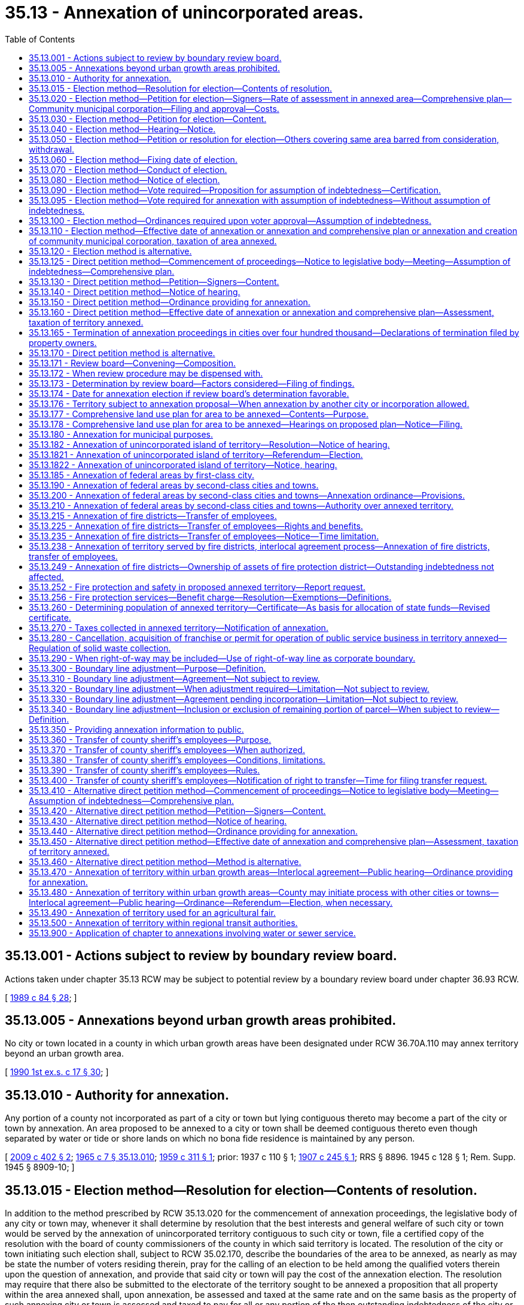 = 35.13 - Annexation of unincorporated areas.
:toc:

== 35.13.001 - Actions subject to review by boundary review board.
Actions taken under chapter 35.13 RCW may be subject to potential review by a boundary review board under chapter 36.93 RCW.

[ http://leg.wa.gov/CodeReviser/documents/sessionlaw/1989c84.pdf?cite=1989%20c%2084%20§%2028[1989 c 84 § 28]; ]

== 35.13.005 - Annexations beyond urban growth areas prohibited.
No city or town located in a county in which urban growth areas have been designated under RCW 36.70A.110 may annex territory beyond an urban growth area.

[ http://leg.wa.gov/CodeReviser/documents/sessionlaw/1990ex1c17.pdf?cite=1990%201st%20ex.s.%20c%2017%20§%2030[1990 1st ex.s. c 17 § 30]; ]

== 35.13.010 - Authority for annexation.
Any portion of a county not incorporated as part of a city or town but lying contiguous thereto may become a part of the city or town by annexation. An area proposed to be annexed to a city or town shall be deemed contiguous thereto even though separated by water or tide or shore lands on which no bona fide residence is maintained by any person.

[ http://lawfilesext.leg.wa.gov/biennium/2009-10/Pdf/Bills/Session%20Laws/House/1295.SL.pdf?cite=2009%20c%20402%20§%202[2009 c 402 § 2]; http://leg.wa.gov/CodeReviser/documents/sessionlaw/1965c7.pdf?cite=1965%20c%207%20§%2035.13.010[1965 c 7 § 35.13.010]; http://leg.wa.gov/CodeReviser/documents/sessionlaw/1959c311.pdf?cite=1959%20c%20311%20§%201[1959 c 311 § 1]; prior:   1937 c 110 § 1; http://leg.wa.gov/CodeReviser/documents/sessionlaw/1907c245.pdf?cite=1907%20c%20245%20§%201[1907 c 245 § 1]; RRS § 8896.   1945 c 128 § 1; Rem. Supp. 1945 § 8909-10; ]

== 35.13.015 - Election method—Resolution for election—Contents of resolution.
In addition to the method prescribed by RCW 35.13.020 for the commencement of annexation proceedings, the legislative body of any city or town may, whenever it shall determine by resolution that the best interests and general welfare of such city or town would be served by the annexation of unincorporated territory contiguous to such city or town, file a certified copy of the resolution with the board of county commissioners of the county in which said territory is located. The resolution of the city or town initiating such election shall, subject to RCW 35.02.170, describe the boundaries of the area to be annexed, as nearly as may be state the number of voters residing therein, pray for the calling of an election to be held among the qualified voters therein upon the question of annexation, and provide that said city or town will pay the cost of the annexation election. The resolution may require that there also be submitted to the electorate of the territory sought to be annexed a proposition that all property within the area annexed shall, upon annexation, be assessed and taxed at the same rate and on the same basis as the property of such annexing city or town is assessed and taxed to pay for all or any portion of the then outstanding indebtedness of the city or town to which said area is annexed, approved by the voters, contracted, or incurred prior to, or existing at, the date of annexation. Whenever a city or town has prepared and filed a comprehensive plan for the area to be annexed as provided for in RCW 35.13.177 and 35.13.178, the resolution initiating the election may also provide for the simultaneous adoption of the comprehensive plan upon approval of annexation by the electorate of the area to be annexed. The resolution initiating the election may also provide for the simultaneous creation of a community municipal corporation and election of community councilmembers as provided for in RCW 35.14.010 through 35.14.060 upon approval of annexation by the electorate of the area to be annexed. In cities under the optional municipal code the resolution initiating the election may also provide for the simultaneous inclusion of the annexed area into a named existing community municipal corporation. The proposition for the creation of a community municipal corporation may be submitted as part of the annexation proposition or may be submitted as a separate proposition. The proposition for inclusion within a named existing community municipal corporation shall be submitted as part of the annexation proposition.

[ http://leg.wa.gov/CodeReviser/documents/sessionlaw/1975ex1c220.pdf?cite=1975%201st%20ex.s.%20c%20220%20§%206[1975 1st ex.s. c 220 § 6]; http://leg.wa.gov/CodeReviser/documents/sessionlaw/1973ex1c164.pdf?cite=1973%201st%20ex.s.%20c%20164%20§%202[1973 1st ex.s. c 164 § 2]; http://leg.wa.gov/CodeReviser/documents/sessionlaw/1970ex1c52.pdf?cite=1970%20ex.s.%20c%2052%20§%206[1970 ex.s. c 52 § 6]; http://leg.wa.gov/CodeReviser/documents/sessionlaw/1967c73.pdf?cite=1967%20c%2073%20§%207[1967 c 73 § 7]; http://leg.wa.gov/CodeReviser/documents/sessionlaw/1965ex1c88.pdf?cite=1965%20ex.s.%20c%2088%20§%203[1965 ex.s. c 88 § 3]; http://leg.wa.gov/CodeReviser/documents/sessionlaw/1965c7.pdf?cite=1965%20c%207%20§%2035.13.015[1965 c 7 § 35.13.015]; http://leg.wa.gov/CodeReviser/documents/sessionlaw/1961c282.pdf?cite=1961%20c%20282%20§%201[1961 c 282 § 1]; ]

== 35.13.020 - Election method—Petition for election—Signers—Rate of assessment in annexed area—Comprehensive plan—Community municipal corporation—Filing and approval—Costs.
A petition for an election to vote upon the annexation of a portion of a county to a contiguous city or town signed by qualified voters resident in the area equal in number to twenty percent of the votes cast at the last election may be filed in the office of the board of county commissioners: PROVIDED, That any such petition shall first be submitted to the prosecuting attorney who shall, within twenty-one days after submission, certify or refuse to certify the petition as set forth in *RCW 35.13.025. If the prosecuting attorney certifies the petition, it shall be filed with the legislative body of the city or town to which the annexation is proposed, and such legislative body shall, by resolution entered within sixty days from the date of presentation, notify the petitioners, either by mail or by publication in the same manner notice of hearing is required by RCW 35.13.040 to be published, of its approval or rejection of the proposed action. The petition may also provide for the simultaneous creation of a community municipal corporation and election of community councilmembers as provided for in RCW 35.14.010 through 35.14.060. In approving the proposed action, the legislative body may require that there also be submitted to the electorate of the territory to be annexed, a proposition that all property within the area to be annexed shall, upon annexation be assessed and taxed at the same rate and on the same basis as the property of such annexing city or town is assessed and taxed to pay for all or any portion of the then outstanding indebtedness of the city or town to which said area is annexed, approved by the voters, contracted, or incurred prior to, or existing at, the date of annexation. Only after the legislative body has completed preparation and filing of a comprehensive plan for the area to be annexed as provided for in RCW 35.13.177 and 35.13.178, the legislative body in approving the proposed action, may require that the comprehensive plan be simultaneously adopted upon approval of annexation by the electorate of the area to be annexed. The approval of the legislative body shall be a condition precedent to the filing of such petition with the board of county commissioners as hereinafter provided. The costs of conducting such election shall be a charge against the city or town concerned. The proposition or questions provided for in this section may be submitted to the voters either separately or as a single proposition.

[ http://leg.wa.gov/CodeReviser/documents/sessionlaw/1981c332.pdf?cite=1981%20c%20332%20§%203[1981 c 332 § 3]; http://leg.wa.gov/CodeReviser/documents/sessionlaw/1973ex1c164.pdf?cite=1973%201st%20ex.s.%20c%20164%20§%203[1973 1st ex.s. c 164 § 3]; http://leg.wa.gov/CodeReviser/documents/sessionlaw/1967c73.pdf?cite=1967%20c%2073%20§%208[1967 c 73 § 8]; http://leg.wa.gov/CodeReviser/documents/sessionlaw/1965ex1c88.pdf?cite=1965%20ex.s.%20c%2088%20§%204[1965 ex.s. c 88 § 4]; http://leg.wa.gov/CodeReviser/documents/sessionlaw/1965c7.pdf?cite=1965%20c%207%20§%2035.13.020[1965 c 7 § 35.13.020]; http://leg.wa.gov/CodeReviser/documents/sessionlaw/1961c282.pdf?cite=1961%20c%20282%20§%207[1961 c 282 § 7]; prior:  1951 c 248 § 6; 1907 c 245 § 2, part; RRS § 8897, part; ]

== 35.13.030 - Election method—Petition for election—Content.
A petition filed with the county commissioners to call an annexation election shall, subject to RCW 35.02.170, particularly describe the boundaries of the area proposed to be annexed, state the number of voters residing therein as nearly as may be, state the provisions, if any there be, relating to assumption of debt by the owners of property of the area proposed to be annexed, and/or the simultaneous adoption of a comprehensive plan for the area proposed to be annexed, and shall pray for the calling of an election to be held among the qualified voters therein upon the question of annexation. If the petition also provides for the creation of a community municipal corporation and election of community councilmembers, the petition shall also describe the boundaries of the proposed service area, state the number of voters residing therein as nearly as may be, and pray for the election of community councilmembers by the qualified voters residing in the service area.

[ http://leg.wa.gov/CodeReviser/documents/sessionlaw/1975ex1c220.pdf?cite=1975%201st%20ex.s.%20c%20220%20§%207[1975 1st ex.s. c 220 § 7]; http://leg.wa.gov/CodeReviser/documents/sessionlaw/1967c73.pdf?cite=1967%20c%2073%20§%209[1967 c 73 § 9]; http://leg.wa.gov/CodeReviser/documents/sessionlaw/1965ex1c88.pdf?cite=1965%20ex.s.%20c%2088%20§%205[1965 ex.s. c 88 § 5]; http://leg.wa.gov/CodeReviser/documents/sessionlaw/1965c7.pdf?cite=1965%20c%207%20§%2035.13.030[1965 c 7 § 35.13.030]; http://leg.wa.gov/CodeReviser/documents/sessionlaw/1961c282.pdf?cite=1961%20c%20282%20§%208[1961 c 282 § 8]; prior: 1907 c 245 § 2, part; RRS § 8897, part; ]

== 35.13.040 - Election method—Hearing—Notice.
Upon the filing of approval by the review board of a twenty percent annexation petition under the election method to call an annexation election, the board of county commissioners at its next meeting shall fix a date for hearing thereon to be held not less than two weeks nor more than four weeks thereafter, of which hearing the petitioners must give notice by publication once each week at least two weeks prior thereto in some newspaper of general circulation in the area proposed to be annexed. Upon the day fixed, the board shall hear the petition, and if it complies with the requirements of law and has been approved by the review board, shall grant it. The hearing may be continued from time to time for an aggregate period not exceeding two weeks.

[ http://leg.wa.gov/CodeReviser/documents/sessionlaw/1973ex1c164.pdf?cite=1973%201st%20ex.s.%20c%20164%20§%204[1973 1st ex.s. c 164 § 4]; http://leg.wa.gov/CodeReviser/documents/sessionlaw/1965c7.pdf?cite=1965%20c%207%20§%2035.13.040[1965 c 7 § 35.13.040]; http://leg.wa.gov/CodeReviser/documents/sessionlaw/1961c282.pdf?cite=1961%20c%20282%20§%209[1961 c 282 § 9]; prior: 1907 c 245 § 2, part; RRS § 8897, part; ]

== 35.13.050 - Election method—Petition or resolution for election—Others covering same area barred from consideration, withdrawal.
After the filing with the board of county commissioners of a petition or resolution pursuant to RCW 35.13.015 to call an annexation election, pending the hearing under the twenty percent annexation petition under the election method and pending the election to be called thereunder, the board of county commissioners shall not consider any other petition or resolution involving any portion of the territory embraced therein: PROVIDED, That the petition or resolution may be withdrawn or a new petition or resolution embracing other or different boundaries substituted therefor by a majority of the signers thereof, or in the case of a resolution, by the legislative body of the city or town, and the same proceeding shall be taken as in the case of an original petition or resolution.

[ http://leg.wa.gov/CodeReviser/documents/sessionlaw/1973ex1c164.pdf?cite=1973%201st%20ex.s.%20c%20164%20§%205[1973 1st ex.s. c 164 § 5]; http://leg.wa.gov/CodeReviser/documents/sessionlaw/1965c7.pdf?cite=1965%20c%207%20§%2035.13.050[1965 c 7 § 35.13.050]; http://leg.wa.gov/CodeReviser/documents/sessionlaw/1961c282.pdf?cite=1961%20c%20282%20§%2010[1961 c 282 § 10]; prior: 1907 c 245 § 2, part; RRS § 8897, part; ]

== 35.13.060 - Election method—Fixing date of election.
Upon granting the petition under the twenty percent annexation petition under the election method, and after the auditor has certified the petition as being sufficient, the legislative body of the city or town shall indicate to the county auditor its preference for the date of the election on the annexation to be held, which shall be one of the dates for special elections provided under RCW 29A.04.330 that is sixty or more days after the date the preference is indicated. The county auditor shall call the special election at the special election date indicated by the city or town.

[ http://lawfilesext.leg.wa.gov/biennium/2015-16/Pdf/Bills/Session%20Laws/House/1806-S.SL.pdf?cite=2015%20c%2053%20§%2024[2015 c 53 § 24]; http://leg.wa.gov/CodeReviser/documents/sessionlaw/1989c351.pdf?cite=1989%20c%20351%20§%202[1989 c 351 § 2]; http://leg.wa.gov/CodeReviser/documents/sessionlaw/1973ex1c164.pdf?cite=1973%201st%20ex.s.%20c%20164%20§%206[1973 1st ex.s. c 164 § 6]; http://leg.wa.gov/CodeReviser/documents/sessionlaw/1965c7.pdf?cite=1965%20c%207%20§%2035.13.060[1965 c 7 § 35.13.060]; http://leg.wa.gov/CodeReviser/documents/sessionlaw/1961c282.pdf?cite=1961%20c%20282%20§%2012[1961 c 282 § 12]; prior: 1907 c 245 § 3, part; RRS § 8898, part; ]

== 35.13.070 - Election method—Conduct of election.
An annexation election shall be held in accordance with the general election laws of the state, and only registered voters who have resided in the area proposed to be annexed for ninety days immediately preceding the election shall be allowed to vote therein.

[ http://leg.wa.gov/CodeReviser/documents/sessionlaw/1965c7.pdf?cite=1965%20c%207%20§%2035.13.070[1965 c 7 § 35.13.070]; http://leg.wa.gov/CodeReviser/documents/sessionlaw/1961c282.pdf?cite=1961%20c%20282%20§%2015[1961 c 282 § 15]; prior: 1907 c 245 § 4, part; RRS § 8899, part; ]

== 35.13.080 - Election method—Notice of election.
Notice of an annexation election shall particularly describe the boundaries of the area proposed to be annexed, describe the boundaries of the proposed service area if the simultaneous creation of a community municipal corporation is provided for, state the objects of the election as prayed in the petition or as stated in the resolution and require the voters to cast ballots which shall contain the words "For annexation" and "Against annexation" or words equivalent thereto, or contain the words "For annexation and adoption of comprehensive plan" and "Against annexation and adoption of comprehensive plan" or words equivalent thereto in case the simultaneous adoption of a comprehensive plan is proposed, and, if appropriate, the words "For creation of community municipal corporation" and "Against creation of community municipal corporation" or words equivalent thereto, or contain the words "For annexation and creation of community municipal corporation" and "Against annexation and creation of community municipal corporation" or words equivalent thereto in case the simultaneous creation of a community municipal corporation is proposed, and which in case the assumption of indebtedness is proposed, shall contain as a separate proposition, the words "For assumption of indebtedness" and "Against assumption of indebtedness" or words equivalent thereto and if only a portion of the indebtedness of the annexing city or town is to be assumed, an appropriate separate proposition for and against the assumption of such portion of the indebtedness shall be submitted to the voters. If the creation of a community municipal corporation and election of community councilmembers is provided for, the notice shall also require the voters within the service area to cast ballots for candidates for positions on such council. The notice shall be posted for at least two weeks prior to the date of election in four public places within the area proposed to be annexed and published in accordance with the notice required by RCW 29A.52.355 prior to the date of election in a newspaper of general circulation in the area proposed to be annexed.

[ http://lawfilesext.leg.wa.gov/biennium/2015-16/Pdf/Bills/Session%20Laws/House/1806-S.SL.pdf?cite=2015%20c%2053%20§%2025[2015 c 53 § 25]; http://leg.wa.gov/CodeReviser/documents/sessionlaw/1973ex1c164.pdf?cite=1973%201st%20ex.s.%20c%20164%20§%207[1973 1st ex.s. c 164 § 7]; http://leg.wa.gov/CodeReviser/documents/sessionlaw/1967c73.pdf?cite=1967%20c%2073%20§%2010[1967 c 73 § 10]; http://leg.wa.gov/CodeReviser/documents/sessionlaw/1965ex1c88.pdf?cite=1965%20ex.s.%20c%2088%20§%206[1965 ex.s. c 88 § 6]; http://leg.wa.gov/CodeReviser/documents/sessionlaw/1965c7.pdf?cite=1965%20c%207%20§%2035.13.080[1965 c 7 § 35.13.080]; http://leg.wa.gov/CodeReviser/documents/sessionlaw/1961c282.pdf?cite=1961%20c%20282%20§%2013[1961 c 282 § 13]; prior: 1907 c 245 § 3, part; RRS § 8898, part; ]

== 35.13.090 - Election method—Vote required—Proposition for assumption of indebtedness—Certification.
. The proposition for or against annexation or for or against annexation and adoption of the comprehensive plan, or for or against creation of a community municipal corporation, or any combination thereof, as the case may be, shall be deemed approved if a majority of the votes cast on that proposition are cast in favor of annexation or in favor of annexation and adoption of the comprehensive plan, or for creation of the community municipal corporation, or any combination thereof, as the case may be.

. If a proposition for or against assumption of all or any portion of indebtedness was submitted to the registered voters, it shall be deemed approved if a majority of at least three-fifths of the registered voters of the territory proposed to be annexed voting on such proposition vote in favor thereof, and the number of registered voters voting on such proposition constitutes not less than forty percent of the total number of votes cast in such territory at the last preceding general election.

. If either or both propositions were approved by the registered voters, the county auditor shall on completion of the canvassing of the returns transmit to the county legislative authority and to the clerk of the city or town to which annexation is proposed a certificate of the election results, together with a certified abstract of the vote showing the whole number who voted at the election, the number of votes cast for annexation and the number cast against annexation or for annexation and adoption of the comprehensive plan and the number cast against annexation and adoption of the comprehensive plan or for creation of a community municipal corporation and the number cast against creation of a community municipal corporation, or any combination thereof, as the case may be.

. If a proposition for assumption of all or of any portion of indebtedness was submitted to the registered voters, the abstract shall include the number of votes cast for assumption of indebtedness and the number of votes cast against assumption of indebtedness, together with a statement of the total number of votes cast in such territory at the last preceding general election.

. If the proposition for creation of a community municipal corporation was submitted and approved, the abstract shall include the number of votes cast for the candidates for community council positions and certificates of election shall be issued pursuant to RCW 29A.52.360 to the successful candidates who shall assume office as soon as qualified.

[ http://lawfilesext.leg.wa.gov/biennium/2015-16/Pdf/Bills/Session%20Laws/House/1806-S.SL.pdf?cite=2015%20c%2053%20§%2026[2015 c 53 § 26]; http://lawfilesext.leg.wa.gov/biennium/1995-96/Pdf/Bills/Session%20Laws/House/2140-S.SL.pdf?cite=1996%20c%20286%20§%201[1996 c 286 § 1]; http://leg.wa.gov/CodeReviser/documents/sessionlaw/1973ex1c164.pdf?cite=1973%201st%20ex.s.%20c%20164%20§%208[1973 1st ex.s. c 164 § 8]; http://leg.wa.gov/CodeReviser/documents/sessionlaw/1967c73.pdf?cite=1967%20c%2073%20§%2011[1967 c 73 § 11]; http://leg.wa.gov/CodeReviser/documents/sessionlaw/1965ex1c88.pdf?cite=1965%20ex.s.%20c%2088%20§%207[1965 ex.s. c 88 § 7]; http://leg.wa.gov/CodeReviser/documents/sessionlaw/1965c7.pdf?cite=1965%20c%207%20§%2035.13.090[1965 c 7 § 35.13.090]; http://leg.wa.gov/CodeReviser/documents/sessionlaw/1961c282.pdf?cite=1961%20c%20282%20§%2016[1961 c 282 § 16]; prior: 1907 c 245 § 4, part; RRS § 8899, part; ]

== 35.13.095 - Election method—Vote required for annexation with assumption of indebtedness—Without assumption of indebtedness.
A city or town may cause a proposition authorizing an area to be annexed to the city or town to be submitted to the qualified voters of the area proposed to be annexed in the same ballot proposition as the question to authorize an assumption of indebtedness. If the measures are combined, the annexation and the assumption of indebtedness shall be authorized only if the proposition is approved by at least three-fifths of the voters of the area proposed to be annexed voting on the proposition, and the number of persons voting on the proposition constitutes not less than forty percent of the total number of votes cast in the area at the last preceding general election.

However, the city or town council may adopt a resolution accepting the annexation, without the assumption of indebtedness, where the combined ballot proposition is approved by a simple majority vote of the voters voting on the proposition.

[ http://leg.wa.gov/CodeReviser/documents/sessionlaw/1989c84.pdf?cite=1989%20c%2084%20§%2022[1989 c 84 § 22]; ]

== 35.13.100 - Election method—Ordinances required upon voter approval—Assumption of indebtedness.
If a proposition relating to annexation or annexation and adoption of the comprehensive plan or creation of a community municipal corporation, or both, as the case may be was submitted to the voters and such proposition was approved, the legislative body shall adopt an ordinance providing for the annexation or adopt ordinances providing for the annexation and adoption of the comprehensive plan, or adopt an ordinance providing for the annexation and creation of a community municipal corporation, as the case may be. If a proposition for annexation or annexation and adoption of the comprehensive plan or creation of a community municipal corporation, as the case may be, and a proposition for assumption of all or of any portion of indebtedness were both submitted, and were approved, the legislative body shall adopt an ordinance providing for the annexation or annexation and adoption of the comprehensive plan or annexation and creation of a community municipal corporation including the assumption of all or of any portion of indebtedness. If the propositions were submitted and only the annexation or annexation and adoption of the comprehensive plan or annexation and creation of a community municipal corporation proposition was approved, the legislative body may, if it deems it wise or expedient, adopt an ordinance providing for the annexation or adopt ordinances providing for the annexation and adoption of the comprehensive plan, or adopt ordinances providing for the annexation and creation of a community municipal corporation, as the case may be.

[ http://lawfilesext.leg.wa.gov/biennium/1995-96/Pdf/Bills/Session%20Laws/House/2140-S.SL.pdf?cite=1996%20c%20286%20§%202[1996 c 286 § 2]; http://leg.wa.gov/CodeReviser/documents/sessionlaw/1973ex1c164.pdf?cite=1973%201st%20ex.s.%20c%20164%20§%209[1973 1st ex.s. c 164 § 9]; http://leg.wa.gov/CodeReviser/documents/sessionlaw/1967c73.pdf?cite=1967%20c%2073%20§%2012[1967 c 73 § 12]; http://leg.wa.gov/CodeReviser/documents/sessionlaw/1965ex1c88.pdf?cite=1965%20ex.s.%20c%2088%20§%208[1965 ex.s. c 88 § 8]; http://leg.wa.gov/CodeReviser/documents/sessionlaw/1965c7.pdf?cite=1965%20c%207%20§%2035.13.100[1965 c 7 § 35.13.100]; http://leg.wa.gov/CodeReviser/documents/sessionlaw/1961c282.pdf?cite=1961%20c%20282%20§%2017[1961 c 282 § 17]; http://leg.wa.gov/CodeReviser/documents/sessionlaw/1957c239.pdf?cite=1957%20c%20239%20§%202[1957 c 239 § 2]; prior: 1907 c 245 § 5, part; RRS § 8900, part; ]

== 35.13.110 - Election method—Effective date of annexation or annexation and comprehensive plan or annexation and creation of community municipal corporation, taxation of area annexed.
Upon the date fixed in the ordinance of annexation, the area annexed shall become a part of the city or town. Upon the date fixed in the ordinances of annexation and adoption of the comprehensive plan, the area annexed shall become a part of the city or town and property in the annexed area shall be subject to and a part of the comprehensive plan, as prepared and filed as provided for in RCW 35.13.177 and 35.13.178. Upon the date fixed in the ordinances of annexation and creation of a community municipal corporation, the area annexed shall become a part of the city or town, the community municipal corporation shall be deemed organized, and property in the service area shall be deemed subject to the powers granted to such corporation as provided for in *this 1967 amendatory act. All property within the territory hereafter annexed shall, if the proposition approved by the people so provides after June 12, 1957, be assessed and taxed at the same rate and on the same basis as the property of such annexing city is assessed and taxed to pay for all or any portion of the then outstanding indebtedness of the city or town to which said area is annexed, approved by the voters, contracted, or incurred prior to, or existing at, the date of annexation.

[ http://leg.wa.gov/CodeReviser/documents/sessionlaw/1973ex1c164.pdf?cite=1973%201st%20ex.s.%20c%20164%20§%2010[1973 1st ex.s. c 164 § 10]; http://leg.wa.gov/CodeReviser/documents/sessionlaw/1967c73.pdf?cite=1967%20c%2073%20§%2013[1967 c 73 § 13]; http://leg.wa.gov/CodeReviser/documents/sessionlaw/1965ex1c88.pdf?cite=1965%20ex.s.%20c%2088%20§%209[1965 ex.s. c 88 § 9]; http://leg.wa.gov/CodeReviser/documents/sessionlaw/1965c7.pdf?cite=1965%20c%207%20§%2035.13.110[1965 c 7 § 35.13.110]; http://leg.wa.gov/CodeReviser/documents/sessionlaw/1957c239.pdf?cite=1957%20c%20239%20§%203[1957 c 239 § 3]; prior: 1907 c 245 § 5, part; RRS § 8900, part; ]

== 35.13.120 - Election method is alternative.
The method of annexation provided for in RCW 35.13.020 to 35.13.110 shall be an alternative method, not superseding any other.

[ http://leg.wa.gov/CodeReviser/documents/sessionlaw/1965c7.pdf?cite=1965%20c%207%20§%2035.13.120[1965 c 7 § 35.13.120]; http://leg.wa.gov/CodeReviser/documents/sessionlaw/1937c110.pdf?cite=1937%20c%20110%20§%202[1937 c 110 § 2]; http://leg.wa.gov/CodeReviser/documents/sessionlaw/1907c245.pdf?cite=1907%20c%20245%20§%206[1907 c 245 § 6]; RRS § 8901; ]

== 35.13.125 - Direct petition method—Commencement of proceedings—Notice to legislative body—Meeting—Assumption of indebtedness—Comprehensive plan.
Proceedings for the annexation of territory pursuant to RCW 35.13.130, 35.13.140, 35.13.150, 35.13.160 and 35.13.170 shall be commenced as provided in this section. Prior to the circulation of a petition for annexation, the initiating party or parties who, except as provided in RCW 28A.335.110, shall be either not less than ten percent of the residents of the area to be annexed or the owners of not less than ten percent in value, according to the assessed valuation for general taxation of the property for which annexation is petitioned, shall notify the legislative body of the city or town in writing of their intention to commence annexation proceedings. The legislative body shall set a date, not later than sixty days after the filing of the request, for a meeting with the initiating parties to determine whether the city or town will accept, reject, or geographically modify the proposed annexation, whether it shall require the simultaneous adoption of the comprehensive plan if such plan has been prepared and filed for the area to be annexed as provided for in RCW 35.13.177 and 35.13.178, and whether it shall require the assumption of all or of any portion of existing city or town indebtedness by the area to be annexed. If the legislative body requires the assumption of all or of any portion of indebtedness and/or the adoption of a comprehensive plan, it shall record this action in its minutes and the petition for annexation shall be so drawn as to clearly indicate this fact. There shall be no appeal from the decision of the legislative body.

[ http://leg.wa.gov/CodeReviser/documents/sessionlaw/1990c33.pdf?cite=1990%20c%2033%20§%20565[1990 c 33 § 565]; http://leg.wa.gov/CodeReviser/documents/sessionlaw/1989c351.pdf?cite=1989%20c%20351%20§%203[1989 c 351 § 3]; http://leg.wa.gov/CodeReviser/documents/sessionlaw/1973ex1c164.pdf?cite=1973%201st%20ex.s.%20c%20164%20§%2011[1973 1st ex.s. c 164 § 11]; http://leg.wa.gov/CodeReviser/documents/sessionlaw/1971c69.pdf?cite=1971%20c%2069%20§%201[1971 c 69 § 1]; http://leg.wa.gov/CodeReviser/documents/sessionlaw/1965ex1c88.pdf?cite=1965%20ex.s.%20c%2088%20§%2010[1965 ex.s. c 88 § 10]; http://leg.wa.gov/CodeReviser/documents/sessionlaw/1965c7.pdf?cite=1965%20c%207%20§%2035.13.125[1965 c 7 § 35.13.125]; http://leg.wa.gov/CodeReviser/documents/sessionlaw/1961c282.pdf?cite=1961%20c%20282%20§%2018[1961 c 282 § 18]; ]

== 35.13.130 - Direct petition method—Petition—Signers—Content.
A petition for annexation of an area contiguous to a city or town may be made in writing addressed to and filed with the legislative body of the municipality to which annexation is desired. Except where all the property sought to be annexed is property of a school district, and the school directors thereof file the petition for annexation as in RCW 28A.335.110 authorized, the petition must be signed by the owners of not less than sixty percent in value according to the assessed valuation for general taxation of the property for which annexation is petitioned: PROVIDED, That in cities and towns with populations greater than one hundred sixty thousand located east of the Cascade mountains, the owner of tax exempt property may sign an annexation petition and have the tax exempt property annexed into the city or town, but the value of the tax exempt property shall not be used in calculating the sufficiency of the required property owner signatures unless only tax exempt property is proposed to be annexed into the city or town. The petition shall set forth a description of the property according to government legal subdivisions or legal plats which is in compliance with RCW 35.02.170, and shall be accompanied by a plat which outlines the boundaries of the property sought to be annexed. If the legislative body has required the assumption of all or of any portion of city or town indebtedness by the area annexed, and/or the adoption of a comprehensive plan for the area to be annexed, these facts, together with a quotation of the minute entry of such requirement or requirements shall be set forth in the petition.

[ http://lawfilesext.leg.wa.gov/biennium/2009-10/Pdf/Bills/Session%20Laws/Senate/5808-S.SL.pdf?cite=2009%20c%2060%20§%203[2009 c 60 § 3]; http://leg.wa.gov/CodeReviser/documents/sessionlaw/1990c33.pdf?cite=1990%20c%2033%20§%20566[1990 c 33 § 566]; http://leg.wa.gov/CodeReviser/documents/sessionlaw/1981c66.pdf?cite=1981%20c%2066%20§%201[1981 c 66 § 1]; http://leg.wa.gov/CodeReviser/documents/sessionlaw/1975ex1c220.pdf?cite=1975%201st%20ex.s.%20c%20220%20§%208[1975 1st ex.s. c 220 § 8]; http://leg.wa.gov/CodeReviser/documents/sessionlaw/1973ex1c164.pdf?cite=1973%201st%20ex.s.%20c%20164%20§%2012[1973 1st ex.s. c 164 § 12]; http://leg.wa.gov/CodeReviser/documents/sessionlaw/1971c69.pdf?cite=1971%20c%2069%20§%202[1971 c 69 § 2]; http://leg.wa.gov/CodeReviser/documents/sessionlaw/1965ex1c88.pdf?cite=1965%20ex.s.%20c%2088%20§%2011[1965 ex.s. c 88 § 11]; http://leg.wa.gov/CodeReviser/documents/sessionlaw/1965c7.pdf?cite=1965%20c%207%20§%2035.13.130[1965 c 7 § 35.13.130]; http://leg.wa.gov/CodeReviser/documents/sessionlaw/1961c282.pdf?cite=1961%20c%20282%20§%2019[1961 c 282 § 19]; http://leg.wa.gov/CodeReviser/documents/sessionlaw/1945c128.pdf?cite=1945%20c%20128%20§%203[1945 c 128 § 3]; Rem. Supp. 1945 § 8908-12; ]

== 35.13.140 - Direct petition method—Notice of hearing.
Whenever a petition for annexation is filed with the city or town council, or commission in those cities having a commission form of government, which meets the requirements herein specified, of which fact satisfactory proof may be required by the council or commission, the council or commission may entertain the same, fix a date for a public hearing thereon and cause notice of the hearing to be published in one issue of a newspaper of general circulation in the city or town. The notice shall also be posted in three public places within the territory proposed for annexation, and shall specify the time and place of hearing and invite interested persons to appear and voice approval or disapproval of the annexation. The expense of publication and posting of the notice shall be borne by the signers of the petition.

[ http://leg.wa.gov/CodeReviser/documents/sessionlaw/1965c7.pdf?cite=1965%20c%207%20§%2035.13.140[1965 c 7 § 35.13.140]; http://leg.wa.gov/CodeReviser/documents/sessionlaw/1945c128.pdf?cite=1945%20c%20128%20§%202[1945 c 128 § 2]; Rem. Supp. 1945 § 8908-11.]  [SLC-RO-8; ]

== 35.13.150 - Direct petition method—Ordinance providing for annexation.
Following the hearing, the council or commission shall determine by ordinance whether annexation shall be made. Subject to RCW 35.02.170, they may annex all or any portion of the proposed area but may not include in the annexation any property not described in the petition. Upon passage of the ordinance a certified copy shall be filed with the board of county commissioners of the county in which the annexed property is located.

[ http://leg.wa.gov/CodeReviser/documents/sessionlaw/1975ex1c220.pdf?cite=1975%201st%20ex.s.%20c%20220%20§%209[1975 1st ex.s. c 220 § 9]; http://leg.wa.gov/CodeReviser/documents/sessionlaw/1965c7.pdf?cite=1965%20c%207%20§%2035.13.150[1965 c 7 § 35.13.150]; http://leg.wa.gov/CodeReviser/documents/sessionlaw/1957c239.pdf?cite=1957%20c%20239%20§%205[1957 c 239 § 5]; prior: 1945 c 128 § 4, part; Rem. Supp. 1945 § 8908-13, part; ]

== 35.13.160 - Direct petition method—Effective date of annexation or annexation and comprehensive plan—Assessment, taxation of territory annexed.
Upon the date fixed in the ordinance of annexation the area annexed shall become part of the city or town. All property within the territory hereafter annexed shall, if the annexation petition so provided, be assessed and taxed at the same rate and on the same basis as the property of such annexing city or town is assessed and taxed to pay for all or of any portion of the then outstanding indebtedness of the city or town to which said area is annexed, approved by the voters, contracted, or incurred prior to, or existing at, the date of annexation. If the annexation petition so provided, all property in the annexed area shall be subject to and a part of the comprehensive plan as prepared and filed as provided for in RCW 35.13.177 and 35.13.178.

[ http://leg.wa.gov/CodeReviser/documents/sessionlaw/1973ex1c164.pdf?cite=1973%201st%20ex.s.%20c%20164%20§%2013[1973 1st ex.s. c 164 § 13]; http://leg.wa.gov/CodeReviser/documents/sessionlaw/1965ex1c88.pdf?cite=1965%20ex.s.%20c%2088%20§%2012[1965 ex.s. c 88 § 12]; http://leg.wa.gov/CodeReviser/documents/sessionlaw/1965c7.pdf?cite=1965%20c%207%20§%2035.13.160[1965 c 7 § 35.13.160]; http://leg.wa.gov/CodeReviser/documents/sessionlaw/1961c282.pdf?cite=1961%20c%20282%20§%2020[1961 c 282 § 20]; http://leg.wa.gov/CodeReviser/documents/sessionlaw/1957c239.pdf?cite=1957%20c%20239%20§%206[1957 c 239 § 6]; prior:  1945 c 128 § 4, part; Rem. Supp. 1945 § 8908-13, part.   1945 c 128 § 5; Rem. Supp. 1945 § 8908-14; ]

== 35.13.165 - Termination of annexation proceedings in cities over four hundred thousand—Declarations of termination filed by property owners.
At any time before the date is set for an annexation election under RCW 35.13.060 or 35.13.174, all further proceedings to annex shall be terminated upon the filing of verified declarations of termination signed by:

. Owners of real property consisting of at least sixty percent of the assessed valuation in the area proposed to be annexed; or

. Sixty percent of the owners of real property in the area proposed to be annexed.

As used in this subsection, the term "owner" shall include individuals and corporate owners. In determining who is a real property owner for purposes of this section, all owners of a single parcel shall be considered as one owner. No owner may be entitled to sign more than one declaration of termination.

Following the termination of such proceedings, no other petition for annexation affecting any portion of the same property may be considered by any government body for a period of five years from the date of filing.

The provisions of this section shall apply only to cities with a population greater than four hundred thousand.

[ http://leg.wa.gov/CodeReviser/documents/sessionlaw/1989c351.pdf?cite=1989%20c%20351%20§%207[1989 c 351 § 7]; http://leg.wa.gov/CodeReviser/documents/sessionlaw/1981c332.pdf?cite=1981%20c%20332%20§%202[1981 c 332 § 2]; ]

== 35.13.170 - Direct petition method is alternative.
The method of annexation provided for in RCW 35.13.130 to 35.13.160 shall be an alternative method, not superseding any other.

[ http://leg.wa.gov/CodeReviser/documents/sessionlaw/1965c7.pdf?cite=1965%20c%207%20§%2035.13.170[1965 c 7 § 35.13.170]; http://leg.wa.gov/CodeReviser/documents/sessionlaw/1945c128.pdf?cite=1945%20c%20128%20§%206[1945 c 128 § 6]; Rem. Supp. 1945 § 8908-15; ]

== 35.13.171 - Review board—Convening—Composition.
Within thirty days after the filing of a city's or town's annexation resolution pursuant to RCW 35.13.015 with the board of county commissioners or within thirty days after filing with the county commissioners a petition calling for an election on annexation, as provided in RCW 35.13.020, or within thirty days after approval by the legislative body of a city or town of a petition of property owners calling for annexation, as provided in RCW 35.13.130, the mayor of the city or town concerned that is not subject to the jurisdiction of a boundary review board under chapter 36.93 RCW, shall convene a review board composed of the following persons:

. The mayor of the city or town initiating the annexation by resolution, or the mayor in the event of a twenty percent annexation petition pursuant to RCW 35.13.020, or an alternate designated by the mayor;

. The chair of the board of county commissioners of the county wherein the property to be annexed is situated, or an alternate designated by him or her;

. The *director of community, trade, and economic development, or an alternate designated by the director;

Two additional members to be designated, one by the mayor of the annexing city, which member shall be a resident property owner of the city, and one by the chair of the county legislative authority, which member shall be a resident of and a property owner or a resident or a property owner if there be no resident property owner in the area proposed to be annexed, shall be added to the original membership and the full board thereafter convened upon call of the mayor: PROVIDED FURTHER, That three members of the board shall constitute a quorum.

[ http://lawfilesext.leg.wa.gov/biennium/2009-10/Pdf/Bills/Session%20Laws/Senate/5038.SL.pdf?cite=2009%20c%20549%20§%202010[2009 c 549 § 2010]; http://lawfilesext.leg.wa.gov/biennium/1995-96/Pdf/Bills/Session%20Laws/House/1014.SL.pdf?cite=1995%20c%20399%20§%2035[1995 c 399 § 35]; http://leg.wa.gov/CodeReviser/documents/sessionlaw/1985c6.pdf?cite=1985%20c%206%20§%202[1985 c 6 § 2]; http://leg.wa.gov/CodeReviser/documents/sessionlaw/1973ex1c164.pdf?cite=1973%201st%20ex.s.%20c%20164%20§%2014[1973 1st ex.s. c 164 § 14]; http://leg.wa.gov/CodeReviser/documents/sessionlaw/1965c7.pdf?cite=1965%20c%207%20§%2035.13.171[1965 c 7 § 35.13.171]; http://leg.wa.gov/CodeReviser/documents/sessionlaw/1961c282.pdf?cite=1961%20c%20282%20§%202[1961 c 282 § 2]; ]

== 35.13.172 - When review procedure may be dispensed with.
Whenever a petition is filed as provided in RCW 35.13.020 or a resolution is adopted by the city or town council, as provided in RCW 35.13.015, and the area proposed for annexation is less than ten acres and less than eight hundred thousand dollars in assessed valuation, such review procedures shall be dispensed with.

[ http://leg.wa.gov/CodeReviser/documents/sessionlaw/1981c260.pdf?cite=1981%20c%20260%20§%206[1981 c 260 § 6]; http://leg.wa.gov/CodeReviser/documents/sessionlaw/1973ex1c195.pdf?cite=1973%201st%20ex.s.%20c%20195%20§%2014[1973 1st ex.s. c 195 § 14]; http://leg.wa.gov/CodeReviser/documents/sessionlaw/1973ex1c164.pdf?cite=1973%201st%20ex.s.%20c%20164%20§%2015[1973 1st ex.s. c 164 § 15]; http://leg.wa.gov/CodeReviser/documents/sessionlaw/1965c7.pdf?cite=1965%20c%207%20§%2035.13.172[1965 c 7 § 35.13.172]; prior:  1961 c 282 § 3; ]

== 35.13.173 - Determination by review board—Factors considered—Filing of findings.
The review board shall by majority action, within three months, determine whether the property proposed to be annexed is of such character that such annexation would be in the public interest and for the public welfare, and in the best interest of the city, county, and other political subdivisions affected. The governing officials of the city, county, and other political subdivisions of the state shall assist the review board insofar as their offices can, and all relevant information and records shall be furnished by such offices to the review board. In making their determination the review board shall be guided, but not limited, by their findings with respect to the following factors:

. The immediate and prospective populations of the area to be annexed;

. The assessed valuation of the area to be annexed, and its relationship to population;

. The history of and prospects for construction of improvements in the area to be annexed;

. The needs and possibilities for geographical expansion of the city;

. The present and anticipated need for governmental services in the area proposed to be annexed, including but not limited to water supply, sewage and garbage disposal, zoning, streets and alleys, curbs, sidewalks, police and fire protection, playgrounds, parks, and other municipal services, and transportation and drainage;

. The relative capabilities of the city, county, and other political subdivisions to provide governmental services when the need arises;

. The existence of special districts except school districts within the area proposed to be annexed, and the impact of annexation upon such districts;

. The elimination of isolated unincorporated areas existing without adequate economical governmental services;

. The immediate and potential revenues that would be derived by the city as a result of annexation, and their relation to the cost of providing service to the area.

Whether the review board determines for or against annexation, its reasons therefor, along with its findings on the specified factors and other material considerations shall:

. In the case of a petition signed by registered voters calling for an election on annexation, be filed with the board of county commissioners;

. In the case of a resolution of a city or town initiating annexation proceedings pursuant to RCW 35.13.015, be filed with the board of county commissioners.

Such findings need not include specific data on every point listed, but shall indicate that all factors were considered.

A favorable determination by the review board is an essential condition precedent to the annexation of territory to a city or town under either the resolution method pursuant to RCW 35.13.015, or under the twenty percent annexation petition under the election method.

[ http://leg.wa.gov/CodeReviser/documents/sessionlaw/1973ex1c164.pdf?cite=1973%201st%20ex.s.%20c%20164%20§%2016[1973 1st ex.s. c 164 § 16]; http://leg.wa.gov/CodeReviser/documents/sessionlaw/1965c7.pdf?cite=1965%20c%207%20§%2035.13.173[1965 c 7 § 35.13.173]; http://leg.wa.gov/CodeReviser/documents/sessionlaw/1961c282.pdf?cite=1961%20c%20282%20§%204[1961 c 282 § 4]; ]

== 35.13.174 - Date for annexation election if review board's determination favorable.
Upon receipt by the board of county commissioners of a determination by a majority of the review board favoring annexation of the proposed area that has been initiated by resolution pursuant to RCW 35.13.015 by the city or town legislative body, the board of county commissioners, or the city or town legislative body for any city or town within an urban growth area designated under RCW 36.70A.110, shall fix a date on which an annexation election shall be held, which date will be not less than thirty days nor more than sixty days thereafter.

[ http://lawfilesext.leg.wa.gov/biennium/1997-98/Pdf/Bills/Session%20Laws/Senate/6094.SL.pdf?cite=1997%20c%20429%20§%2038[1997 c 429 § 38]; http://leg.wa.gov/CodeReviser/documents/sessionlaw/1973ex1c164.pdf?cite=1973%201st%20ex.s.%20c%20164%20§%2017[1973 1st ex.s. c 164 § 17]; http://leg.wa.gov/CodeReviser/documents/sessionlaw/1965c7.pdf?cite=1965%20c%207%20§%2035.13.174[1965 c 7 § 35.13.174]; http://leg.wa.gov/CodeReviser/documents/sessionlaw/1961c282.pdf?cite=1961%20c%20282%20§%205[1961 c 282 § 5]; ]

== 35.13.176 - Territory subject to annexation proposal—When annexation by another city or incorporation allowed.
After a petition proposing an annexation by a city or town is filed with the city or town or the governing body of the city or town, or after a resolution proposing an annexation by a city or town has been adopted by the city or town governing body, no territory included in the proposed annexation may be annexed by another city or town or incorporated into a city or town unless: (1) The boundary review board modifies the boundaries of the proposed annexation and removes the territory; (2) the boundary review board or review board created under RCW 35.13.171 rejects the proposed annexation; or (3) the city or town governing body rejects the proposed annexation or voters defeat the ballot proposition authorizing the annexation.

[ http://lawfilesext.leg.wa.gov/biennium/1993-94/Pdf/Bills/Session%20Laws/House/2176-S.SL.pdf?cite=1994%20c%20216%20§%207[1994 c 216 § 7]; ]

== 35.13.177 - Comprehensive land use plan for area to be annexed—Contents—Purpose.
The legislative body of any city or town acting through a planning commission created pursuant to chapter 35.63 RCW, or pursuant to its granted powers, may prepare a comprehensive land use plan to become effective upon the annexation of any area which might reasonably be expected to be annexed by the city or town at any future time. Such comprehensive plan, to the extent deemed reasonably necessary by the legislative body to be in the interest of health, safety, morals and the general welfare may provide, among other things, for:

. The regulation and restriction within the area to be annexed of the location and the use of buildings, structures and land for residence, trade, industrial and other purposes; the height, number of stories, size, construction and design of buildings and other structures; the size of yards, courts and other open spaces on the lot or tract; the density of population; the set-back of buildings along highways, parks or public water frontages; and the subdivision and development of land;

. The division of the area to be annexed into districts or zones of any size or shape, and within such districts or zones regulate and restrict the erection, construction, reconstruction, alteration, repair or use of buildings, structures or land;

. The appointment of a board of adjustment, to make, in appropriate cases and subject to appropriate conditions and safeguards established by ordinance, special exceptions in harmony with the general purposes and intent of the comprehensive plan; and

. The time interval following an annexation during which the ordinance or resolution adopting any such plan or regulations, or any part thereof must remain in effect before it may be amended, supplemented or modified by subsequent ordinance or resolution adopted by the annexing city or town.

All such regulations and restrictions shall be designed, among other things, to encourage the most appropriate use of land throughout the area to be annexed; to lessen traffic congestion and accidents; to secure safety from fire; to provide adequate light and air; to prevent overcrowding of land; to avoid undue concentration of population; to promote a coordinated development of the unbuilt areas; to encourage the formation of neighborhood or community units; to secure an appropriate allotment of land area in new developments for all the requirements of community life; to conserve and restore natural beauty and other natural resources; to facilitate the adequate provision of transportation, water, sewerage and other public uses and requirements.

[ http://leg.wa.gov/CodeReviser/documents/sessionlaw/1965ex1c88.pdf?cite=1965%20ex.s.%20c%2088%20§%201[1965 ex.s. c 88 § 1]; ]

== 35.13.178 - Comprehensive land use plan for area to be annexed—Hearings on proposed plan—Notice—Filing.
The legislative body of the city or town shall hold two or more public hearings, to be held at least thirty days apart, upon the proposed comprehensive plan, giving notice of the time and place thereof by publication in a newspaper of general circulation in the annexing city or town and the area to be annexed. A copy of the ordinance or resolution adopting or embodying such proposed plan or any part thereof or any amendment thereto, duly certified as a true copy by the clerk of the annexing city or town, shall be filed with the county auditor. A like certified copy of any map or plat referred to or adopted by the ordinance or resolution shall likewise be filed with the county auditor. The auditor shall record the ordinance or resolution and keep on file the map or plat.

[ http://leg.wa.gov/CodeReviser/documents/sessionlaw/1965ex1c88.pdf?cite=1965%20ex.s.%20c%2088%20§%202[1965 ex.s. c 88 § 2]; ]

== 35.13.180 - Annexation for municipal purposes.
City and town councils of second-class cities and towns may by a majority vote annex new unincorporated territory outside the city or town limits, whether contiguous or noncontiguous for park, cemetery, or other municipal purposes when such territory is owned by the city or town or all of the owners of the real property in the territory give their written consent to the annexation.

[ http://lawfilesext.leg.wa.gov/biennium/1993-94/Pdf/Bills/Session%20Laws/House/2244.SL.pdf?cite=1994%20c%2081%20§%2011[1994 c 81 § 11]; http://leg.wa.gov/CodeReviser/documents/sessionlaw/1983ex1c68.pdf?cite=1983%201st%20ex.s.%20c%2068%20§%201[1983 1st ex.s. c 68 § 1]; http://leg.wa.gov/CodeReviser/documents/sessionlaw/1981c332.pdf?cite=1981%20c%20332%20§%204[1981 c 332 § 4]; http://leg.wa.gov/CodeReviser/documents/sessionlaw/1965c7.pdf?cite=1965%20c%207%20§%2035.13.180[1965 c 7 § 35.13.180]; http://leg.wa.gov/CodeReviser/documents/sessionlaw/1907c228.pdf?cite=1907%20c%20228%20§%204[1907 c 228 § 4]; RRS § 9202; ]

== 35.13.182 - Annexation of unincorporated island of territory—Resolution—Notice of hearing.
. The legislative body of a city or town planning under chapter 36.70A RCW as of June 30, 1994, may resolve to annex territory to the city or town if there is, within the city or town, unincorporated territory containing residential property owners within the same county and within the same urban growth area designated under RCW 36.70A.110 as the city or town:

.. Containing less than one hundred acres and having at least eighty percent of the boundaries of such area contiguous to the city or town; or

.. Of any size and having at least eighty percent of the boundaries of the area contiguous to the city if the area existed before June 30, 1994.

. The resolution shall describe the boundaries of the area to be annexed, state the number of voters residing in the area as nearly as may be, and set a date for a public hearing on the resolution for annexation. Notice of the hearing shall be given by publication of the resolution at least once a week for two weeks before the date of the hearing in one or more newspapers of general circulation within the city or town and one or more newspapers of general circulation within the area to be annexed.

. For purposes of subsection (1)(b) of this section, territory bounded by a river, lake, or other body of water is considered contiguous to a city that is also bounded by the same river, lake, or other body of water.

[ http://lawfilesext.leg.wa.gov/biennium/1997-98/Pdf/Bills/Session%20Laws/House/2830-S.SL.pdf?cite=1998%20c%20286%20§%201[1998 c 286 § 1]; http://lawfilesext.leg.wa.gov/biennium/1997-98/Pdf/Bills/Session%20Laws/Senate/6094.SL.pdf?cite=1997%20c%20429%20§%2037[1997 c 429 § 37]; ]

== 35.13.1821 - Annexation of unincorporated island of territory—Referendum—Election.
The annexation ordinance provided for in *RCW 35.13.182 is subject to referendum for forty-five days after its passage. Upon the filing of a timely and sufficient referendum petition with the legislative body, signed by qualified electors in number equal to not less than ten percent of the votes cast in the last general state election in the area to be annexed, the question of annexation shall be submitted to the voters of the area in a general election if one is to be held within ninety days or at a special election called for that purpose according to RCW 29A.04.330. Notice of the election shall be given as provided in RCW 35.13.080 and the election shall be conducted as provided in the general election law. The annexation shall be deemed approved by the voters unless a majority of the votes cast on the proposition are in opposition thereto.

After the expiration of the forty-fifth day from but excluding the date of passage of the annexation ordinance, if no timely and sufficient referendum petition has been filed, the area annexed shall become a part of the city or town upon the date fixed in the ordinance of annexation.

[ http://lawfilesext.leg.wa.gov/biennium/2005-06/Pdf/Bills/Session%20Laws/Senate/6236.SL.pdf?cite=2006%20c%20344%20§%2022[2006 c 344 § 22]; http://lawfilesext.leg.wa.gov/biennium/1997-98/Pdf/Bills/Session%20Laws/House/2830-S.SL.pdf?cite=1998%20c%20286%20§%202[1998 c 286 § 2]; ]

== 35.13.1822 - Annexation of unincorporated island of territory—Notice, hearing.
On the date set for hearing as provided in RCW 35.13.182(2), residents or property owners of the area included in the resolution for annexation shall be afforded an opportunity to be heard. The legislative body may provide by ordinance for annexation of the territory described in the resolution, but the effective date of the ordinance shall be not less than forty-five days after the passage thereof. The legislative body shall cause notice of the proposed effective date of the annexation, together with a description of the property to be annexed, to be published at least once each week for two weeks subsequent to passage of the ordinance, in one or more newspapers of general circulation within the city and in one or more newspapers of general circulation within the area to be annexed. If the annexation ordinance provides for assumption of indebtedness or adoption of a proposed zoning regulation, the notice shall include a statement of such requirements.

[ http://lawfilesext.leg.wa.gov/biennium/1997-98/Pdf/Bills/Session%20Laws/House/2830-S.SL.pdf?cite=1998%20c%20286%20§%203[1998 c 286 § 3]; ]

== 35.13.185 - Annexation of federal areas by first-class city.
Any unincorporated area contiguous to a first-class city may be annexed thereto by an ordinance accepting a gift, grant, lease or cession of jurisdiction from the government of the United States of the right to occupy or control it.

[ http://leg.wa.gov/CodeReviser/documents/sessionlaw/1965c7.pdf?cite=1965%20c%207%20§%2035.13.185[1965 c 7 § 35.13.185]; http://leg.wa.gov/CodeReviser/documents/sessionlaw/1957c239.pdf?cite=1957%20c%20239%20§%207[1957 c 239 § 7]; ]

== 35.13.190 - Annexation of federal areas by second-class cities and towns.
Any unincorporated area contiguous to a second-class city or town may be annexed thereto by an ordinance accepting a gift, grant, or lease from the government of the United States of the right to occupy, control, improve it or sublet it for commercial, manufacturing, or industrial purposes: PROVIDED, That this shall not apply to any territory more than four miles from the corporate limits existing before such annexation.

[ http://lawfilesext.leg.wa.gov/biennium/1993-94/Pdf/Bills/Session%20Laws/House/2244.SL.pdf?cite=1994%20c%2081%20§%2012[1994 c 81 § 12]; http://leg.wa.gov/CodeReviser/documents/sessionlaw/1965c7.pdf?cite=1965%20c%207%20§%2035.13.190[1965 c 7 § 35.13.190]; 1915 c 13 § 1, part; RRS § 8906, part; ]

== 35.13.200 - Annexation of federal areas by second-class cities and towns—Annexation ordinance—Provisions.
In the ordinance annexing territory pursuant to a gift, grant, or lease from the government of the United States, a second-class city or town may include such tide and shore lands as may be necessary or convenient for the use thereof, may include in the ordinance an acceptance of the terms and conditions attached to the gift, grant, or lease and may provide in the ordinance for the annexed territory to become a separate ward of the city or town or part or parts of adjacent wards.

[ http://lawfilesext.leg.wa.gov/biennium/1993-94/Pdf/Bills/Session%20Laws/House/2244.SL.pdf?cite=1994%20c%2081%20§%2013[1994 c 81 § 13]; http://leg.wa.gov/CodeReviser/documents/sessionlaw/1965c7.pdf?cite=1965%20c%207%20§%2035.13.200[1965 c 7 § 35.13.200]; 1915 c 13 § 1, part; RRS § 8906, part.  1915 c 13 § 2, part; RRS § 8907, part; ]

== 35.13.210 - Annexation of federal areas by second-class cities and towns—Authority over annexed territory.
A second-class city or town may cause territory annexed pursuant to a gift, grant, or lease of the government of the United States to be surveyed, subdivided and platted into lots, blocks, or tracts and lay out, reserve for public use, and improve streets, roads, alleys, slips, and other public places. It may grant or sublet any lot, block, or tract therein for commercial, manufacturing, or industrial purposes and reserve, receive and collect rents therefrom. It may expend the rents received therefrom in making and maintaining public improvements therein, and if any surplus remains at the end of any fiscal year, may transfer it to the city's or town's current expense fund.

[ http://lawfilesext.leg.wa.gov/biennium/1993-94/Pdf/Bills/Session%20Laws/House/2244.SL.pdf?cite=1994%20c%2081%20§%2014[1994 c 81 § 14]; http://leg.wa.gov/CodeReviser/documents/sessionlaw/1965c7.pdf?cite=1965%20c%207%20§%2035.13.210[1965 c 7 § 35.13.210]; 1915 c 13 § 2, part; RRS § 8907, part; ]

== 35.13.215 - Annexation of fire districts—Transfer of employees.
. If any portion of a fire protection district is proposed for annexation to or incorporation into a city, code city, or town, both the fire protection district and the city, code city, or town shall jointly inform the employees of the fire protection district about hires, separations, terminations, and any other changes in employment that are a direct consequence of annexation or incorporations at the earliest reasonable opportunity.

. If any portion of a fire protection district is annexed to or incorporated into a city, code city or town, any employee of the fire protection district who (a) was at the time of such annexation or incorporation employed exclusively or principally in performing the powers, duties, and functions which are to be performed by the city, code city or town fire department (b) will, as a direct consequence of annexation or incorporation, be separated from the employ of the fire protection district, and (c) can perform the duties and meet the minimum requirements of the position to be filled, then such employee may transfer employment to the civil service system of the city, code city or town fire department as provided for in this section and RCW 35.13.225 and 35.13.235.

. For purposes of this section and RCW 35.13.225 and 35.13.235, employee means an individual whose employment with a fire protection district has been terminated because the fire protection district was annexed by a city, code city or town for purposes of fire protection.

[ http://lawfilesext.leg.wa.gov/biennium/2009-10/Pdf/Bills/Session%20Laws/Senate/5808-S.SL.pdf?cite=2009%20c%2060%20§%204[2009 c 60 § 4]; http://leg.wa.gov/CodeReviser/documents/sessionlaw/1986c254.pdf?cite=1986%20c%20254%20§%207[1986 c 254 § 7]; ]

== 35.13.225 - Annexation of fire districts—Transfer of employees—Rights and benefits.
. An eligible employee may transfer into the civil service system of the city, code city, or town fire department by filing a written request with the city, code city, or town civil service commission and by giving written notice of the request to the board of commissioners of the fire protection district. Upon receipt of the request by the civil service commission, the transfer of employment must be made. The needed employees shall be taken in order of seniority and the remaining employees who transfer as provided in this section and RCW 35.13.215 and 35.13.235 shall head the list for employment in the civil service system in order of their seniority, to the end that they shall be the first to be reemployed in the city, code city, or town fire department when appropriate positions become available: PROVIDED, That employees who are not immediately hired by the city, code city, or town shall be placed on a reemployment list for a period not to exceed thirty-six months unless a longer period is authorized by an agreement reached between the collective bargaining representatives of the employees of the annexing and annexed fire agencies and the annexing and annexed fire agencies.

. [Empty]
.. Upon transfer, an employee is entitled to the employee rights, benefits, and privileges to which he or she would have been entitled as an employee of the fire protection district, including rights to:

... Compensation at least equal to the level of compensation at the time of transfer, unless the employee's rank and duties have been reduced as a result of the transfer. If the transferring employee is placed in a position with reduced rank and duties, the employee's compensation may be adjusted, but the adjustment may not result in a decrease of greater than fifty percent of the difference between the employee's compensation before the transfer and the compensation level for the position that the employee is transferred to;

... Retirement, vacation, sick leave, and any other accrued benefit;

... Promotion and service time accrual; and

... The length or terms of probationary periods, including no requirement for an additional probationary period if one had been completed before the transfer date.

.. (a) of this subsection does not apply if upon transfer an agreement for different terms of transfer is reached between the collective bargaining representatives of the transferring employees and the participating fire protection jurisdictions.

. If upon transfer, the transferring employee receives the rights, benefits, and privileges established under subsection (2)(a)(i) through (iv) of this section, those rights, benefits, and privileges are subject to collective bargaining at the end of the current bargaining period for the jurisdiction to which the employee has transferred.

. Such bargaining must take into account the years of service the transferring employee accumulated before the transfer and must be treated as if those years of service occurred in the jurisdiction to which the employee has transferred.

[ http://lawfilesext.leg.wa.gov/biennium/2009-10/Pdf/Bills/Session%20Laws/Senate/5808-S.SL.pdf?cite=2009%20c%2060%20§%205[2009 c 60 § 5]; http://lawfilesext.leg.wa.gov/biennium/1993-94/Pdf/Bills/Session%20Laws/House/2178-S.SL.pdf?cite=1994%20c%2073%20§%203[1994 c 73 § 3]; http://leg.wa.gov/CodeReviser/documents/sessionlaw/1986c254.pdf?cite=1986%20c%20254%20§%208[1986 c 254 § 8]; ]

== 35.13.235 - Annexation of fire districts—Transfer of employees—Notice—Time limitation.
If any portion of a fire protection district is annexed to or incorporated into a city, code city or town, and as a result any employee is laid off who is eligible to transfer to the city, code city or town fire department under this section and RCW 35.13.215 and 35.13.225 the fire protection district shall notify the employee of the right to transfer and the employee shall have ninety days to transfer employment to the city, code city or town fire department.

[ http://leg.wa.gov/CodeReviser/documents/sessionlaw/1986c254.pdf?cite=1986%20c%20254%20§%209[1986 c 254 § 9]; ]

== 35.13.238 - Annexation of territory served by fire districts, interlocal agreement process—Annexation of fire districts, transfer of employees.
. [Empty]
.. An annexation by a city or town that is proposing to annex territory served by one or more fire protection districts may be accomplished by ordinance after entering into an interlocal agreement as provided in chapter 39.34 RCW with the county and the fire protection district or districts that have jurisdiction over the territory proposed for annexation.

.. A city or town proposing to annex territory shall initiate the interlocal agreement process by sending notice to the fire protection district representative and county representative stating the city's or town's interest to enter into an interlocal agreement negotiation process. The parties have forty-five days to respond in the affirmative or negative. A negative response must state the reasons the parties do not wish to participate in an interlocal agreement negotiation. A failure to respond within the forty-five day period is deemed an affirmative response and the interlocal agreement negotiation process may proceed. The interlocal agreement process may not proceed if any negative responses are received within the forty-five day period.

.. The interlocal agreement must describe the boundaries of the territory proposed for annexation and must be consistent with the boundaries identified in an ordinance describing the boundaries of the territory proposed for annexation and setting a date for a public hearing on the ordinance. If the boundaries of the territory proposed for annexation are agreed to by all parties, a notice of intention must be filed with the boundary review board created under RCW 36.93.030. However, the jurisdiction of the board may not be invoked as described in RCW 36.93.100 for annexations that are the subject of such agreement.

. An interlocal annexation agreement under this section must include the following:

.. A statement of the goals of the agreement. Goals must include, but are not limited to:

... The transfer of revenues and assets between the fire protection districts and the city or town;

... A consideration and discussion of the impact to the level of service of annexation on the unincorporated area, and an agreement that the impact on the ability of fire protection and emergency medical services within the incorporated area must not be negatively impacted at least through the budget cycle in which the annexation occurs;

... A discussion with fire protection districts regarding the division of assets and its impact to citizens inside and outside the newly annexed area;

... Community involvement, including an agreed upon schedule of public meetings in the area or areas proposed for annexation;

.. Revenue sharing, if any;

.. Debt distribution;

.. Capital facilities obligations of the city, county, and fire protection districts;

.. An overall schedule or plan on the timing of any annexations covered under this agreement; and

... A description of which of the annexing cities' development regulations will apply and be enforced in the area.

.. The subject areas and policies and procedures the parties agree to undertake in annexations. Subject areas may include, but are not limited to:

... Roads and traffic impact mitigation;

... Surface and stormwater management;

... Coordination and timing of comprehensive plan and development regulation updates;

... Outstanding bonds and special or improvement district assessments;

.. Annexation procedures;

.. Distribution of debt and revenue sharing for annexation proposals, code enforcement, and inspection services;

.. Financial and administrative services; and

.. Consultation with other service providers, including water-sewer districts, if applicable.

.. A term of at least five years, which may be extended by mutual agreement of the city or town, the county, and the fire protection district.

. If the fire protection district, annexing city or town, and county reach an agreement on the enumerated goals, or if only the annexing city or town and county reach an agreement on the enumerated goals, the city or town may adopt an annexation ordinance, but the annexation ordinance provided for in this section is subject to referendum for forty-five days after its passage, provided that no referendum shall be allowed for an annexation under this section if the fire protection district, annexing city or town, and the county reach agreement on an annexation for which a city or town has initiated the interlocal agreement process by sending notice to the fire protection district representative and county representative prior to July 28, 2013. Upon the filing of a timely and sufficient referendum petition with the legislative body of the city or town, signed by qualified electors in a number not less than ten percent of the votes cast in the last general state election in the area to be annexed, the question of annexation must be submitted to the voters of the area in a general election if one is to be held within ninety days or at a special election called for that purpose according to RCW 29A.04.330. Notice of the election must be given as provided in RCW 35.13.080, and the election must be conducted as provided in the general election laws under Title 29A RCW. The annexation must be deemed approved by the voters unless a majority of the votes cast on the proposition are in opposition to the annexation.

After the expiration of the forty-fifth day from, but excluding, the date of passage of the annexation ordinance, if a timely and sufficient referendum petition has not been filed, the area annexed becomes a part of the city or town upon the date fixed in the ordinance of annexation.

. If any portion of a fire protection district is proposed for annexation to or incorporation into a city or town, both the fire protection district and the city or town shall jointly inform the employees of the fire protection district about hires, separations, terminations, and any other changes in employment that are a direct consequence of annexation or incorporation at the earliest reasonable opportunity.

. The needed employees shall be taken in order of seniority and the remaining employees who transfer as provided in this section and RCW 35.10.360 and 35.10.370 shall head the list for employment in the civil service system in order of their seniority, to the end that they shall be the first to be reemployed in the city or town fire department when appropriate positions become available. Employees who are not immediately hired by the city or town shall be placed on a reemployment list for a period not to exceed thirty-six months unless a longer period is authorized by an agreement reached between the collective bargaining representatives of the employees of the annexing and annexed fire agencies and the annexing and annexed fire agencies.

. [Empty]
.. Upon transfer, an employee is entitled to the employee rights, benefits, and privileges to which he or she would have been entitled as an employee of the fire protection district, including rights to:

... Compensation at least equal to the level of compensation at the time of transfer, unless the employee's rank and duties have been reduced as a result of the transfer. If the transferring employee is placed in a position with reduced rank and duties, the employee's compensation may be adjusted, but the adjustment may not result in a decrease of greater than fifty percent of the difference between the employee's compensation before the transfer and the compensation level for the position that the employee is transferred to;

... Retirement, vacation, sick leave, and any other accrued benefit;

... Promotion and service time accrual; and

... The length or terms of probationary periods, including no requirement for an additional probationary period if one had been completed before the transfer date.

.. (a) of this subsection does not apply if upon transfer an agreement for different terms of transfer is reached between the collective bargaining representatives of the transferring employees and the participating fire protection jurisdictions.

. If upon transfer, the transferring employee receives the rights, benefits, and privileges established under subsection (6)(a)(i) through (iv) of this section, those rights, benefits, and privileges are subject to collective bargaining at the end of the current bargaining period for the jurisdiction to which the employee has transferred.

. Such bargaining must take into account the years of service the transferring employee accumulated before the transfer and must be treated as if those years of service occurred in the jurisdiction to which the employee has transferred.

[ http://lawfilesext.leg.wa.gov/biennium/2013-14/Pdf/Bills/Session%20Laws/House/2068.SL.pdf?cite=2013%202nd%20sp.s.%20c%2027%20§%203[2013 2nd sp.s. c 27 § 3]; http://lawfilesext.leg.wa.gov/biennium/2009-10/Pdf/Bills/Session%20Laws/Senate/5808-S.SL.pdf?cite=2009%20c%2060%20§%207[2009 c 60 § 7]; ]

== 35.13.249 - Annexation of fire districts—Ownership of assets of fire protection district—Outstanding indebtedness not affected.
When any portion of a fire protection district is annexed by or incorporated into a city or town, any outstanding indebtedness, bonded or otherwise, shall remain an obligation of the taxable property annexed or incorporated as if the annexation or incorporation had not occurred.

[ http://leg.wa.gov/CodeReviser/documents/sessionlaw/1965c7.pdf?cite=1965%20c%207%20§%2035.13.249[1965 c 7 § 35.13.249]; http://leg.wa.gov/CodeReviser/documents/sessionlaw/1963c231.pdf?cite=1963%20c%20231%20§%205[1963 c 231 § 5]; ]

== 35.13.252 - Fire protection and safety in proposed annexed territory—Report request.
Upon the written request of a fire protection district, cities and towns annexing territory under this chapter shall, prior to completing the annexation, issue a report regarding the likely effects that the annexation and any associated asset transfers may have upon the safety of residents within and outside the proposed annexation area. The report must address, but is not limited to, the provisions of fire protection and emergency medical services within and outside of the proposed annexation area. A fire protection district may only request a report under this section when at least five percent of the assessed valuation of the fire protection district will be annexed.

[ http://lawfilesext.leg.wa.gov/biennium/2009-10/Pdf/Bills/Session%20Laws/Senate/5808-S.SL.pdf?cite=2009%20c%2060%20§%206[2009 c 60 § 6]; ]

== 35.13.256 - Fire protection services—Benefit charge—Resolution—Exemptions—Definitions.
. A city or town that has annexed since 2006 or is conducting annexations of all or a part of a fire protection district or fire protection districts may by resolution, for the enhancement of fire protection services, fix and impose a benefit charge on personal property and improvements to real property that are located in the city or town, to be paid by the owners of the properties: PROVIDED, That a benefit charge shall not apply to personal property and improvements to real property owned or used by: (a) Any recognized religious denomination or religious organization as, or including, a sanctuary or for purposes related to the bona fide religious ministries of the denomination or religious organization, including schools and educational facilities used for kindergarten, primary, or secondary educational purposes or for institutions of higher education and all grounds and buildings related thereto, but not including personal property and improvements to real property owned or used by any recognized religious denomination or religious organization for business operations, profit-making enterprises, or activities not including use of a sanctuary or related to kindergarten, primary, or secondary educational purposes or for institutions of higher education; or (b) any entity exempt from taxation under RCW 35.82.210, 84.36.030(3), or 84.36.560.

. A benefit charge imposed shall be reasonably proportioned to the measurable benefits to property resulting from the enhancement of services afforded by the city or town fire department. It is acceptable to apportion the benefit charge to the values of the properties as found by the county assessor or assessors modified generally in the proportion that fire insurance rates are reduced or entitled to be reduced as the result of providing the services. Any other method that reasonably apportions the benefit charges to the actual benefits resulting from the degree of protection, which may include but is not limited to the distance from regularly maintained fire protection equipment, the level of fire prevention services provided to the properties, or the need of the properties for specialized services, may be specified in the resolution and shall be subject to contest on the ground of unreasonable or capricious action or action in excess of the measurable benefits to the property resulting from services afforded by the city or town fire department. The city or town may determine that certain properties or types or classes of properties are not receiving measurable benefits based on criteria they establish by resolution. A benefit charge authorized by this section shall not be applicable to the personal property or improvements to real property of any individual, corporation, partnership, firm, organization, or association maintaining a fire department and whose fire protection and training system has been accepted by a fire insurance underwriter maintaining a fire protection engineering and inspection service authorized by the state insurance commissioner to do business in this state, but such property may be protected by the city or town under a contractual agreement. For administrative purposes, the benefit charge imposed on any individual property may be compiled into a single charge, provided that the city or town, upon request of the property owner, provide an itemized list of charges for each measurable benefit included in the charge.

. The resolution establishing benefit charges shall specify, by legal geographical areas or other specific designations, the charge to apply to each property by location, type, or other designation, or other information that is necessary to the proper computation of the benefit charge to be charged to each property owner subject to the resolution. The county assessor of each county shall determine and identify the personal properties and improvements to real property which are subject to a benefit charge in each city or town and shall furnish and deliver to the county treasurer of that county a listing of the properties with information describing the location, legal description, and address of the person to whom the statement of benefit charges is to be mailed, the name of the owner, and the value of the property and improvements, together with the benefit charge to apply to each. These benefit charges shall be certified to the county treasurer for collection in the same manner that is used for the collection of fire protection assessments for forestlands protected by the department of natural resources under RCW 76.04.610 and the same penalties and provisions for collection shall apply.

. Each city and town shall contract, prior to the imposition of a benefit charge, for the administration and collection of the benefit charge by each county treasurer, who shall deduct a percent, as provided by contract to reimburse the county for expenses incurred by the county assessor and county treasurer in the administration of the resolution and this section. The county treasurer shall make distributions each year, as the charges are collected, in the amount of the benefit charges imposed on behalf of the city or town, less the deduction provided for in the contract.

. Any benefit charge authorized by this section shall not be effective unless a proposition to impose the benefit charge is approved by a sixty percent majority of the voters of the city or town voting at a general election or at a special election called by the city or town for that purpose, held within the city or town. An election held pursuant to this section shall be held not more than twelve months prior to the date on which the first such charge is to be assessed: PROVIDED, That a benefit charge approved at an election shall not remain in effect for a period of more than six years nor more than the number of years authorized by the voters if fewer than six years unless subsequently reapproved by the voters.

. The ballot shall be submitted so as to enable the voters favoring the authorization of a benefit charge to vote "Yes" and those opposed thereto to vote "No," and the ballot shall be:

"Shall . . . . . . . . . . be authorized to impose benefit charges each year for . . . . (insert number of years not to exceed six) years, not to exceed an amount equal to . . . . (insert percentage amount not to exceed sixty) percent of its fire department operating budget?

YESNO□□"

YES

NO

□

□"

. A city or town renewing the benefit charge may elect to use the following alternative ballot:

"Shall . . . . . . . . . . be authorized to continue voter-authorized benefit charges each year for . . . . (insert number of years not to exceed six) years, not to exceed an amount equal to . . . . (insert percentage amount not to exceed sixty) percent of its fire department operating budget?

YESNO□□"

YES

NO

□

□"

. Not less than ten days nor more than six months before the election at which the proposition to impose the benefit charge is submitted as provided in this section, the city or town shall hold a public hearing specifically setting forth its proposal to impose benefit charges for the support of its legally authorized activities which will maintain or improve the services afforded in the city or town. A report of the public hearing shall be filed with the county treasurer of each county in which the property is located and be available for public inspection.

. [Empty]
.. Prior to November 15th of each year the city or town shall hold a public hearing to review and establish the benefit charges for the subsequent year.

.. All resolutions imposing or changing the benefit charges shall be filed with the county treasurer for each county in which the property is located, together with the record of each public hearing, before November 30th immediately preceding the year in which the benefit charges are to be collected on behalf of the city or town fire department.

.. After the benefit charges have been established, the owners of the property subject to the charge shall be notified of the amount of the charge.

. After notice has been given to the property owners of the amount of the charge, the city or town imposing a benefit charge under this section shall form a review board for at least a two-week period and shall, upon complaint in writing of a party aggrieved owning property in the city or town, reduce the charge of a person who, in their opinion, has been charged too large a sum, to a sum or amount as they believe to be the true, fair, and just amount.

. A person who is receiving the exemption contained in RCW 84.36.381 through 84.36.389 shall be exempt from any legal obligation to pay a portion of the charge imposed by this section according to the following:

.. A person who meets the income limitation contained in RCW 84.36.381(5)(a) and does not meet the income limitation contained in RCW 84.36.381(5)(b) (i) or (ii) shall be exempt from twenty-five percent of the charge.

.. A person who meets the income limitation contained in RCW 84.36.381(5)(b)(i) shall be exempt from fifty percent of the charge.

.. A person who meets the income limitation contained in RCW 84.36.381(5)(b)(ii) shall be exempt from seventy-five percent of the charge.

. For the purposes of this section:

.. "Personal property" includes every form of tangible personal property , including but not limited to, all goods, chattels, stock in trade, estates, or crops, except that the term "personal property" does not include any personal property used for farming, field crops, farm equipment, or livestock; and

.. "Improvements to real property" does not include permanent growing crops, field improvements installed for the purpose of aiding the growth of permanent crops, or other field improvements normally not subject to damage by fire.

[ http://lawfilesext.leg.wa.gov/biennium/2011-12/Pdf/Bills/Session%20Laws/Senate/6470-S.SL.pdf?cite=2012%20c%2047%20§%201[2012 c 47 § 1]; ]

== 35.13.260 - Determining population of annexed territory—Certificate—As basis for allocation of state funds—Revised certificate.
. Whenever any territory is annexed to a city or town, a certificate as hereinafter provided shall be submitted in triplicate to the office of financial management, hereinafter in this section referred to as "the office", within thirty days of the effective date of annexation specified in the relevant ordinance. After approval of the certificate, the office shall retain the original copy in its files, and transmit the second copy to the department of transportation and return the third copy to the city or town. Such certificates shall be in such form and contain such information as shall be prescribed by the office. A copy of the complete ordinance containing a legal description and a map showing specifically the boundaries of the annexed territory shall be attached to each of the three copies of the certificate. The certificate shall be signed by the mayor and attested by the city clerk. Upon request, the office shall furnish certification forms to any city or town.

. [Empty]
.. The resident population of the annexed territory shall be determined by, or under the direction of, the mayor of the city or town.

.. If the annexing city or town has a population of ten thousand or less, the annexed territory consists entirely of one or more partial federal census blocks, or 2010 federal decennial census data has not been released within twelve months immediately prior to the date of annexation, the population determination shall consist of an actual enumeration of the population.

.. In any circumstance, the city or town may choose to have the population determination of the entire annexed territory consist of an actual enumeration. However, if the city or town does not use actual enumeration for determining population, the annexed territory includes or consists of one or more complete federal census blocks, and 2010 federal decennial census data has been released within twelve months immediately prior to the date of annexation, the population determination shall consist of:

... Relevant 2010 federal decennial census data pertaining to the complete block or blocks, as such data has been updated by the most recent official population estimate released by the office pursuant to RCW 43.62.030;

... An actual enumeration of any population located within the annexed territory but outside the complete federal census block or blocks; and

... If the office, at least two weeks prior to the date of annexation, confirms the existence of a known census error within a complete federal census block and identifies a structure or complex listed in (c)(iii)(A) through (E) of this subsection (2) as a likely source of the error, an actual enumeration of one or more of the block's identified:

(A) Group quarters;

(B) Mobile home parks;

(C) Apartment buildings that are composed of at least fifty units and are certified for occupancy between January 1, 2010, and April 1, 2011;

(D) Missing subdivisions; and

(E) Closures of any of the categories in (c)(iii)(A) through (D) of this subsection.

.. Whenever an actual enumeration is used, it shall be made in accordance with the practices and policies of, and subject to the approval of, the office.

.. The city or town shall be responsible for the full cost of the population determination.

. The population shall be determined as of the effective date of annexation as specified in the relevant ordinance.

Until an annexation certificate is filed and approved as provided herein, such annexed territory shall not be considered by the office in determining the population of such city or town.

Upon approval of the annexation certificate, the office shall forward to each state official or department responsible for making allocations or payments to cities or towns, a revised certificate reflecting the increase in population due to such annexation. Upon and after the date of the commencement of the next quarterly period, the population determination indicated in such revised certificate shall be used as the basis for the allocation and payment of state funds to such city or town.

For the purposes of this section, each quarterly period shall commence on the first day of the months of January, April, July, and October. Whenever a revised certificate is forwarded by the office thirty days or less prior to the commencement of the next quarterly period, the population of the annexed territory shall not be considered until the commencement of the following quarterly period.

[ http://lawfilesext.leg.wa.gov/biennium/2011-12/Pdf/Bills/Session%20Laws/Senate/5505.SL.pdf?cite=2011%20c%20342%20§%201[2011 c 342 § 1]; http://leg.wa.gov/CodeReviser/documents/sessionlaw/1979c151.pdf?cite=1979%20c%20151%20§%2025[1979 c 151 § 25]; http://leg.wa.gov/CodeReviser/documents/sessionlaw/1975ex1c31.pdf?cite=1975%201st%20ex.s.%20c%2031%20§%201[1975 1st ex.s. c 31 § 1]; http://leg.wa.gov/CodeReviser/documents/sessionlaw/1969ex1c50.pdf?cite=1969%20ex.s.%20c%2050%20§%201[1969 ex.s. c 50 § 1]; http://leg.wa.gov/CodeReviser/documents/sessionlaw/1967ex1c42.pdf?cite=1967%20ex.s.%20c%2042%20§%202[1967 ex.s. c 42 § 2]; http://leg.wa.gov/CodeReviser/documents/sessionlaw/1965c7.pdf?cite=1965%20c%207%20§%2035.13.260[1965 c 7 § 35.13.260]; http://leg.wa.gov/CodeReviser/documents/sessionlaw/1961c51.pdf?cite=1961%20c%2051%20§%201[1961 c 51 § 1]; http://leg.wa.gov/CodeReviser/documents/sessionlaw/1957c175.pdf?cite=1957%20c%20175%20§%2014[1957 c 175 § 14]; prior: 1951 c 248 § 5, part; ]

== 35.13.270 - Taxes collected in annexed territory—Notification of annexation.
. Whenever any territory is annexed to a city or town which is part of a road district of the county and road district taxes have been levied but not collected on any property within the annexed territory, the same shall when collected by the county treasurer be paid to the city or town and by the city or town placed in the city or town street fund; except that road district taxes that are delinquent before the date of annexation shall be paid to the county and placed in the county road fund.

. When territory that is part of a fire district is annexed to a city or town, the following apply:

.. Fire district taxes on annexed property that were levied, but not collected, and were not delinquent at the time of the annexation shall, when collected, be paid to the annexing city or town at times required by the county, but no less frequently than by July 10th for collections through June 30th and January 10th for collections through December 31st following the annexation; and

.. Fire district taxes on annexed property that were levied, but not collected, and were delinquent at the time of the annexation and the pro rata share of the current year levy budgeted for general obligation debt, when collected, shall be paid to the fire district.

. When territory that is part of a library district is annexed to a city or town, the following apply:

.. Library district taxes on annexed property that were levied, but not collected, and were not delinquent at the time of the annexation shall, when collected, be paid to the annexing city or town at times required by the county, but no less frequently than by July 10th for collections through June 30th and January 10th for collections through December 31st following the annexation; and

.. Library district taxes on annexed property that were levied, but not collected, and were delinquent at the time of the annexation and the pro rata share of the current year levy budgeted for general obligation debt, when collected, shall be paid to the library district.

. Subsections (1) through (3) of this section do not apply to any special assessments due in behalf of such property.

. If a city or town annexes property within a fire district or library district while any general obligation bond secured by the taxing authority of the district is outstanding, the bonded indebtedness of the fire district or library district remains an obligation of the taxable property annexed as if the annexation had not occurred.

. For each annexation by a city or town, the city or town must provide notification, by certified mail or electronic means, that includes a list of annexed parcel numbers and the street address to the county treasurer and assessor, to the light and power businesses and gas distribution businesses, and to the fire district and library district, as appropriate, at least sixty days before the effective date of the annexation. The county treasurer is only required to remit to the city or town those road taxes, fire district taxes, and library district taxes collected sixty days or more after receipt of the notification. The light and power businesses and gas distribution businesses are only required to remit to the city or town those utility taxes collected sixty days or more after receipt of the notification.

. [Empty]
.. In counties that do not have a boundary review board, the city or town shall provide notification to the fire district or library district of the jurisdiction's resolution approving the annexation. The notification required under this subsection must:

... Be made by certified mail within seven days of the resolution approving the annexation; and

... Include a description of the annexed area.

.. In counties that have a boundary review board, the city or town shall provide notification of the proposed annexation to the fire district or library district simultaneously when notice of the proposed annexation is provided by the jurisdiction to the boundary review board under RCW 36.93.090.

. The provisions of this section regarding (a) the transfer of fire and library district property taxes and (b) city and town notifications to fire and library districts do not apply if the city or town has been annexed to and is within the fire or library district when the city or town approves a resolution to annex unincorporated county territory.

. An error or accidental omission by a city or town in the transmitted annexation notice required under this section may be corrected by the city or town by providing an amended notice to the county treasurer and assessor, the light and power businesses, the gas distribution businesses, and to the fire district and library district, as appropriate. The recipient of the amended notice is only required to remit applicable taxes to the city or town, in accordance with the corrected information, sixty days after its receipt of the amended notice.

. For purposes of this section, "electronic means" means an electronic format agreed to by both sender and recipient that conveys all applicable notification information.

[ http://lawfilesext.leg.wa.gov/biennium/2013-14/Pdf/Bills/Session%20Laws/House/2433-S.SL.pdf?cite=2014%20c%20123%20§%201[2014 c 123 § 1]; http://lawfilesext.leg.wa.gov/biennium/2007-08/Pdf/Bills/Session%20Laws/Senate/5836-S.SL.pdf?cite=2007%20c%20285%20§%201[2007 c 285 § 1]; http://lawfilesext.leg.wa.gov/biennium/2001-02/Pdf/Bills/Session%20Laws/Senate/5638-S.SL.pdf?cite=2001%20c%20299%20§%202[2001 c 299 § 2]; http://lawfilesext.leg.wa.gov/biennium/1997-98/Pdf/Bills/Session%20Laws/House/2411-S.SL.pdf?cite=1998%20c%20106%20§%201[1998 c 106 § 1]; http://leg.wa.gov/CodeReviser/documents/sessionlaw/1965c7.pdf?cite=1965%20c%207%20§%2035.13.270[1965 c 7 § 35.13.270]; http://leg.wa.gov/CodeReviser/documents/sessionlaw/1957c175.pdf?cite=1957%20c%20175%20§%2015[1957 c 175 § 15]; prior: 1951 c 248 § 5, part; ]

== 35.13.280 - Cancellation, acquisition of franchise or permit for operation of public service business in territory annexed—Regulation of solid waste collection.
The annexation by any city or town of any territory pursuant to those provisions of chapter 35.10 RCW which relate to the annexation of a city or town to a city or town, or pursuant to the provisions of chapter 35.13 RCW shall cancel, as of the effective date of such annexation, any franchise or permit theretofore granted to any person, firm or corporation by the state of Washington, or by the governing body of such annexed territory, authorizing or otherwise permitting the operation of any public transportation, garbage disposal or other similar public service business or facility within the limits of the annexed territory, but the holder of any such franchise or permit canceled pursuant to this section shall be forthwith granted by the annexing city or town a franchise to continue such business within the annexed territory for a term of not less than seven years from the date of issuance thereof, and the annexing city or town, by franchise, permit or public operation, shall not extend similar or competing services to the annexed territory except upon a proper showing of the inability or refusal of such person, firm or corporation to adequately service said annexed territory at a reasonable price: PROVIDED, That the provisions of this section shall not preclude the purchase by the annexing city or town of said franchise, business, or facilities at an agreed or negotiated price, or from acquiring the same by condemnation upon payment of damages, including a reasonable amount for the loss of the franchise or permit. In the event that any person, firm or corporation whose franchise or permit has been canceled by the terms of this section shall suffer any measurable damages as a result of any annexation pursuant to the provisions of the laws above mentioned, such person, firm or corporation shall have a right of action against any city or town causing such damages.

After an annexation by a city or town, the utilities and transportation commission shall continue to regulate solid waste collection within the limits of the annexed territory until such time as the city or town notifies the commission, in writing, of its decision to contract for solid waste collection or provide solid waste collection itself pursuant to RCW 81.77.020. In the event the annexing city or town at any time decides to contract for solid waste collection or decides to undertake solid waste collection itself, the holder of any such franchise or permit that is so canceled in whole or in part shall be forthwith granted by the annexing city or town a franchise to continue such business within the annexed territory for a term of not less than the remaining term of the original franchise or permit, or not less than seven years, whichever is the shorter period, and the city or town, by franchise, permit, or public operation, shall not extend similar or competing services to the annexed territory except upon a proper showing of the inability or refusal of such person, firm, or corporation to adequately service the annexed territory at a reasonable price. Upon the effective date specified by the city or town council's ordinance or resolution to have the city or town contract for solid waste collection or undertake solid waste collection itself, the transition period specified in this section begins to run. This section does not preclude the purchase by the annexing city or town of the franchise, business, or facilities at an agreed or negotiated price, or from acquiring the same by condemnation upon payment of damages, including a reasonable amount for the loss of the franchise or permit. In the event that any person, firm, or corporation whose franchise or permit has been canceled by the terms of this section suffers any measurable damages as a result of any annexation pursuant to this chapter, such person, firm, or corporation has a right of action against any city or town causing such damages.

[ http://lawfilesext.leg.wa.gov/biennium/1997-98/Pdf/Bills/Session%20Laws/Senate/5670-S.SL.pdf?cite=1997%20c%20171%20§%202[1997 c 171 § 2]; http://lawfilesext.leg.wa.gov/biennium/1993-94/Pdf/Bills/Session%20Laws/House/2244.SL.pdf?cite=1994%20c%2081%20§%2015[1994 c 81 § 15]; http://leg.wa.gov/CodeReviser/documents/sessionlaw/1983c3.pdf?cite=1983%20c%203%20§%2054[1983 c 3 § 54]; http://leg.wa.gov/CodeReviser/documents/sessionlaw/1965c7.pdf?cite=1965%20c%207%20§%2035.13.280[1965 c 7 § 35.13.280]; http://leg.wa.gov/CodeReviser/documents/sessionlaw/1957c282.pdf?cite=1957%20c%20282%20§%201[1957 c 282 § 1]; ]

== 35.13.290 - When right-of-way may be included—Use of right-of-way line as corporate boundary.
The boundaries of a city or town arising from an annexation of territory shall not include a portion of the right-of-way of any public street, road, or highway except where the boundary runs from one edge of the right-of-way to the other edge of the right-of-way. However, the right-of-way line of any public street, road, or highway, or any segment thereof, may be used to define a part of a corporate boundary in an annexation proceeding.

[ http://leg.wa.gov/CodeReviser/documents/sessionlaw/1989c84.pdf?cite=1989%20c%2084%20§%208[1989 c 84 § 8]; ]

== 35.13.300 - Boundary line adjustment—Purpose—Definition.
The purpose of RCW 35.13.300 through 35.13.330 is to establish a process for the adjustment of existing or proposed city boundary lines to avoid a situation where a common boundary line is or would be located within a right-of-way of a public street, road, or highway, or a situation where two cities are separated or would be separated by only the right-of-way of a public street, road, or highway, other than situations where a boundary line runs from one edge of the right-of-way to the other edge of the right-of-way.

As used in RCW 35.13.300 through 35.13.330, "city" includes every city or town in the state, including a code city operating under Title 35A RCW.

[ http://leg.wa.gov/CodeReviser/documents/sessionlaw/1989c84.pdf?cite=1989%20c%2084%20§%2012[1989 c 84 § 12]; ]

== 35.13.310 - Boundary line adjustment—Agreement—Not subject to review.
. This section provides a method to adjust the boundary lines between two cities where the two cities share a common boundary within a right-of-way of a public street, road, or highway, or the two cities have a portion of their boundaries separated only by all or part of the right-of-way of a public street, road, or highway. However, this section does not apply to situations where a boundary line runs from one edge of the right-of-way to the other edge of the right-of-way.

. The councils of any two cities in a situation described in subsection (1) of this section may enter into an agreement to alter those portions of their boundaries that are necessary to eliminate this situation and create a partial common boundary on either edge of the right-of-way of the public street, road, or highway. An agreement made under this section shall include only boundary line adjustments between the two cities that are necessary to eliminate the situation described in subsection (1) of this section.

A boundary line adjustment under this section is not subject to potential review by a boundary review board.

[ http://leg.wa.gov/CodeReviser/documents/sessionlaw/1989c84.pdf?cite=1989%20c%2084%20§%2013[1989 c 84 § 13]; ]

== 35.13.320 - Boundary line adjustment—When adjustment required—Limitation—Not subject to review.
The councils of any two cities that will be in a situation described in RCW 35.13.310(1) as the result of a proposed annexation by one of the cities may enter into an agreement to adjust those portions of the annexation proposal and the boundaries of the city that is not proposing the annexation. Such an agreement shall not be effective unless the annexation is made.

The annexation proposal shall proceed if such an agreement were not made, but any resulting boundaries between the two cities that meet the descriptions of RCW 35.13.310(1) shall be adjusted by agreement between the two cities within one hundred eighty days of the effective date of the annexation, or the county legislative authority of the county within which the right-of-way is located shall adjust the boundaries within a sixty-day period immediately following the one hundred eightieth day.

An agreement or adjustment made by a county under this section shall include only boundary line adjustments between the two cities that are necessary to eliminate the situation described in RCW 35.13.310(1).

A boundary line adjustment under this section is not subject to potential review by a boundary review board.

[ http://leg.wa.gov/CodeReviser/documents/sessionlaw/1989c84.pdf?cite=1989%20c%2084%20§%2014[1989 c 84 § 14]; ]

== 35.13.330 - Boundary line adjustment—Agreement pending incorporation—Limitation—Not subject to review.
. The purpose of this section is to avoid situations arising where the boundaries of an existing city and a newly incorporated city would create a situation described in RCW 35.13.310(1).

. A boundary review board that reviews the boundaries of a proposed incorporation may enter into an agreement with the council of a city, that would be in a situation described in subsection (1) of this section as the result of a proposed incorporation of a city, to adjust the boundary line of the city and those of the city proposed to be incorporated to avoid this situation described in subsection (1) of this section if the incorporation were to be approved by the voters. Such an agreement shall not be effective unless the incorporation occurs.

The incorporation proposal shall proceed if such an agreement were not made, but any resulting boundaries between the two cities that meet create a situation described in RCW 35.13.310(1) shall be adjusted by agreement between the two cities within one hundred eighty days of the official date of the incorporation, or the county legislative authority of the county within which the right-of-way is located shall adjust the boundaries within a sixty-day period immediately following the one hundred eightieth day.

An agreement or adjustment made by a county under this section shall include only boundary line adjustments between the two cities that are necessary to eliminate the situation described in RCW 35.13.310(1).

A boundary line adjustment under this section is not subject to potential review by a boundary review board.

[ http://leg.wa.gov/CodeReviser/documents/sessionlaw/1989c84.pdf?cite=1989%20c%2084%20§%2015[1989 c 84 § 15]; ]

== 35.13.340 - Boundary line adjustment—Inclusion or exclusion of remaining portion of parcel—When subject to review—Definition.
The boundaries of a city shall be adjusted to include or exclude the remaining portion of a parcel of land located partially within and partially without *of the boundaries of that city upon the governing body of the city adopting a resolution approving such an adjustment that was requested in a petition signed by the owner of the parcel. A boundary adjustment made pursuant to this section shall not be subject to potential review by the boundary review board of the county within which the parcel is located if the remaining portion of the parcel to be included or excluded from the city is located in the unincorporated area of the county and the adjustment is approved by resolution of the county legislative authority or in writing by a county official or employee of the county who is designated by ordinance of the county to make such approvals.

Where part of a single parcel of land is located within the boundaries of one city, and the remainder of the parcel is located within the boundaries of a second city that is located immediately adjacent to the first city, the boundaries of the two cities may be adjusted so that all of the parcel is located within either of the cities, if the adjustment was requested in a petition signed by the property owner and is approved by both cities. Approval by a city may be through either resolution of its city council, or in writing by an official or employee of the city who has been designated by ordinance of the city to make such approvals. Such an adjustment is not subject to potential review by the boundary review board of the county in which the parcel is located.

Whenever a portion of a public right-of-way is located on such a parcel, the boundary adjustment shall be made in such a manner as to include all or none of that portion of the public right-of-way within the boundaries of the city.

As used in this section, "city" shall include any city or town, including a code city.

[ http://leg.wa.gov/CodeReviser/documents/sessionlaw/1989c84.pdf?cite=1989%20c%2084%20§%2024[1989 c 84 § 24]; ]

== 35.13.350 - Providing annexation information to public.
A city or town can provide factual public information on the effects of a pending annexation proposed for the city or town.

[ http://leg.wa.gov/CodeReviser/documents/sessionlaw/1989c351.pdf?cite=1989%20c%20351%20§%208[1989 c 351 § 8]; ]

== 35.13.360 - Transfer of county sheriff's employees—Purpose.
It is the purpose of RCW 35.13.360 through 35.13.400 to require the lateral transfer of any qualified county sheriff's employee who, by reason of annexation or incorporation of an unincorporated area of a county, will or is likely to be laid off due to sheriff's department cutbacks resulting from the loss of the unincorporated law enforcement responsibility.

[ http://lawfilesext.leg.wa.gov/biennium/1993-94/Pdf/Bills/Session%20Laws/House/1156-S.SL.pdf?cite=1993%20c%20189%20§%202[1993 c 189 § 2]; ]

== 35.13.370 - Transfer of county sheriff's employees—When authorized.
When any portion of an unincorporated area of a county is to be annexed or incorporated into a city, code city, or town, any employee of the sheriff's office of the county may transfer his or her employment to the police department of the city, code city, or town as provided in RCW 35.13.360 through 35.13.400 if the employee: (1) Was, at the time the annexation or incorporation occurred, employed exclusively or principally in performing the powers, duties, and functions of the county sheriff's office; (2) will, as a direct consequence of the annexation or incorporation, be separated from the employ of the county; and (3) can perform the duties and meets the city's, code city's or town's minimum standards and qualifications of the position to be filled within their police department.

Nothing in this section or RCW 35.13.380 requires a city, code city, or town to accept the voluntary transfer of employment of a person who will not be laid off due to his or her seniority status.

[ http://lawfilesext.leg.wa.gov/biennium/1993-94/Pdf/Bills/Session%20Laws/House/1156-S.SL.pdf?cite=1993%20c%20189%20§%203[1993 c 189 § 3]; ]

== 35.13.380 - Transfer of county sheriff's employees—Conditions, limitations.
. An eligible employee under RCW 35.13.370 may transfer into the civil service system for the police department by filing a written request with the civil service commission of the affected city, code city, or town and by giving written notice thereof to the legislative authority of the county. Upon receipt of such request by the civil service commission the transfer shall be made. The employee so transferring will: (a) Be on probation for the same period as are new employees in the same classification of the police department; (b) be eligible for promotion after completion of the probationary period in compliance with existing civil service rules pertaining to lateral transfers based upon combined service time; (c) receive a salary at least equal to that of other new employees in the same classification of the police department; and (d) in all other matters, such as sick leave and vacation, have, within the civil service system, all the rights, benefits, and privileges that the employee would have been entitled to had he or she been a member of the police department from the beginning of his or her employment with the county. The county is responsible for compensating an employee for benefits accrued while employed with the sheriff's office unless a different agreement is reached between the county and the city, code city, or town. No accrued benefits are transferable to the recipient agency unless the recipient agency agrees to accept the accrued benefits. All benefits shall then accrue based on the combined seniority of each employee in the recipient agency. The county shall, upon receipt of such notice, transmit to the civil service commission a record of the employee's service with the county which shall be credited to the employee as a part of his or her period of employment in the police department. For purposes of layoffs by the city, code city, or town, only the time of service accrued with the city, code city, or town shall apply unless an agreement is reached between the collective bargaining representatives of the police department and sheriff's office employees and the police department and sheriff's office.

. Only as many of the transferring employees shall be placed upon the payroll of the police department as the city, code city, or town determines are needed to provide an adequate level of law enforcement service. The needed employees shall be taken in order of seniority and the remaining employees who transfer as provided in RCW 35.13.360 through 35.13.400 shall head the list of their respective class or job listing exclusive of rank in the civil service system in order of their seniority, so that they shall be the first to be employed in the police department as vacancies become available. Employees who are not immediately hired by the city, code city, or town shall be placed on a reemployment list for a period not to exceed thirty-six months unless a longer period is authorized by an agreement reached between the collective bargaining representatives of the police department and sheriff's office employees and the police department and sheriff's office. The county sheriff's office must rehire former employees who are placed on the city's reemployment list before it can hire anyone else to perform the same duties previously performed by these employees who were laid off.

. The thirty-six month period contained in subsection (2) of this section shall commence:

.. On the effective date of the annexation in cases of annexation; and

.. On the date when the city creates its own police department in cases of incorporation.

. The city, code city, or town shall retain the right to select the police chief regardless of seniority.

[ http://lawfilesext.leg.wa.gov/biennium/1993-94/Pdf/Bills/Session%20Laws/House/1156-S.SL.pdf?cite=1993%20c%20189%20§%204[1993 c 189 § 4]; ]

== 35.13.390 - Transfer of county sheriff's employees—Rules.
In addition to its other duties prescribed by law, the civil service commission shall make rules necessary to provide for the orderly integration of employees of a county sheriff's office to the police department of the city, code city, or town pursuant to RCW 35.13.360 through 35.13.400.

[ http://lawfilesext.leg.wa.gov/biennium/1993-94/Pdf/Bills/Session%20Laws/House/1156-S.SL.pdf?cite=1993%20c%20189%20§%205[1993 c 189 § 5]; ]

== 35.13.400 - Transfer of county sheriff's employees—Notification of right to transfer—Time for filing transfer request.
When any portion of an unincorporated area of a county is to be annexed or incorporated into a city, code city, or town and layoffs will result in the county sheriff's office, employees so affected shall be notified of their right to transfer. The affected employees shall have ninety days after the commencement of the thirty-six month period as specified in RCW 35.13.380(3) to file a request to transfer their employment to the police department of the city, code city, or town under RCW 35.13.360 through 35.13.400.

[ http://lawfilesext.leg.wa.gov/biennium/1993-94/Pdf/Bills/Session%20Laws/House/1156-S.SL.pdf?cite=1993%20c%20189%20§%206[1993 c 189 § 6]; ]

== 35.13.410 - Alternative direct petition method—Commencement of proceedings—Notice to legislative body—Meeting—Assumption of indebtedness—Comprehensive plan.
Proceedings for the annexation of territory pursuant to this section and RCW 35.13.420 shall be commenced as provided in this section. Before the circulation of a petition for annexation, the initiating party or parties who, except as provided in RCW 28A.335.110, shall be either not less than ten percent of the residents of the area to be annexed or the owners of not less than ten percent of the acreage for which annexation is petitioned, shall notify the legislative body of the city or town in writing of their intention to commence annexation proceedings. The legislative body shall set a date, not later than sixty days after the filing of the request, for a meeting with the initiating parties to determine whether the city or town will accept, reject, or geographically modify the proposed annexation, whether it shall require the simultaneous adoption of the comprehensive plan if such plan has been prepared and filed for the area to be annexed as provided for in RCW 35.13.177 and 35.13.178, and whether it shall require the assumption of all or any portion of existing city or town indebtedness by the area to be annexed. If the legislative body requires the assumption of all or any portion of indebtedness and/or the adoption of a comprehensive plan, it shall record this action in its minutes and the petition for annexation shall be so drawn as to clearly indicate this fact. There shall be no appeal from the decision of the legislative body.

[ http://lawfilesext.leg.wa.gov/biennium/2003-04/Pdf/Bills/Session%20Laws/Senate/5409-S.SL.pdf?cite=2003%20c%20331%20§%202[2003 c 331 § 2]; ]

== 35.13.420 - Alternative direct petition method—Petition—Signers—Content.
. A petition for annexation of an area contiguous to a city or town may be made in writing addressed to and filed with the legislative body of the municipality to which annexation is desired. Except where all the property sought to be annexed is property of a school district, and the school directors thereof file the petition for annexation as in RCW 28A.335.110, the petition must be signed by the owners of a majority of the acreage for which annexation is petitioned and a majority of the registered voters residing in the area for which annexation is petitioned.

. If no residents exist within the area proposed for annexation, the petition must be signed by the owners of a majority of the acreage for which annexation is petitioned.

. The petition shall set forth a legal description of the property proposed to be annexed that complies with RCW 35.02.170, and shall be accompanied by a drawing that outlines the boundaries of the property sought to be annexed. If the legislative body has required the assumption of all or any portion of city or town indebtedness by the area annexed, and/or the adoption of a comprehensive plan for the area to be annexed, these facts, together with a quotation of the minute entry of such requirement or requirements, shall be set forth in the petition.

[ http://lawfilesext.leg.wa.gov/biennium/2003-04/Pdf/Bills/Session%20Laws/Senate/5409-S.SL.pdf?cite=2003%20c%20331%20§%203[2003 c 331 § 3]; ]

== 35.13.430 - Alternative direct petition method—Notice of hearing.
When a petition for annexation is filed with the city or town council, or commission in those cities having a commission form of government, that meets the requirements of RCW 35.13.410, 35.13.420, and 35.21.005, of which fact satisfactory proof may be required by the council or commission, the council or commission may entertain the same, fix a date for a public hearing thereon and cause notice of the hearing to be published in one issue of a newspaper of general circulation in the city or town. The notice shall also be posted in three public places within the territory proposed for annexation, and shall specify the time and place of hearing and invite interested persons to appear and voice approval or disapproval of the annexation. The expense of publication and posting of the notice shall be borne by the signers of the petition.

[ http://lawfilesext.leg.wa.gov/biennium/2003-04/Pdf/Bills/Session%20Laws/Senate/5409-S.SL.pdf?cite=2003%20c%20331%20§%204[2003 c 331 § 4]; ]

== 35.13.440 - Alternative direct petition method—Ordinance providing for annexation.
Following the hearing, the council or commission shall determine by ordinance whether annexation shall be made. Subject to the provisions of RCW 35.13.410, 35.13.460, and 35.21.005, they may annex all or any portion of the proposed area but may not include in the annexation any property not described in the petition. Upon passage of the ordinance a certified copy shall be filed with the board of county commissioners of the county in which the annexed property is located.

[ http://lawfilesext.leg.wa.gov/biennium/2003-04/Pdf/Bills/Session%20Laws/Senate/5409-S.SL.pdf?cite=2003%20c%20331%20§%205[2003 c 331 § 5]; ]

== 35.13.450 - Alternative direct petition method—Effective date of annexation and comprehensive plan—Assessment, taxation of territory annexed.
Upon the date fixed in the ordinance of annexation, the area annexed shall become part of the city or town. All property within the annexed territory shall, if the annexation petition so provided, be assessed and taxed at the same rate and on the same basis as the property of such annexing city or town is assessed and taxed to pay for all or of any portion of the then outstanding indebtedness of the city or town to which the area is annexed, approved by the voters, contracted, or incurred before, or existing at, the date of annexation. If the annexation petition so provided, all property in the annexed area is subject to and is a part of the comprehensive plan as prepared and filed as provided for in RCW 35.13.177 and 35.13.178.

[ http://lawfilesext.leg.wa.gov/biennium/2003-04/Pdf/Bills/Session%20Laws/Senate/5409-S.SL.pdf?cite=2003%20c%20331%20§%206[2003 c 331 § 6]; ]

== 35.13.460 - Alternative direct petition method—Method is alternative.
The method of annexation provided for in RCW 35.13.410 through 35.13.450 is an alternative method, and does not supersede any other method.

[ http://lawfilesext.leg.wa.gov/biennium/2003-04/Pdf/Bills/Session%20Laws/Senate/5409-S.SL.pdf?cite=2003%20c%20331%20§%207[2003 c 331 § 7]; ]

== 35.13.470 - Annexation of territory within urban growth areas—Interlocal agreement—Public hearing—Ordinance providing for annexation.
. The legislative body of a county, city, or town planning under chapter 36.70A RCW and subject to the requirements of RCW 36.70A.215 may initiate an annexation process for unincorporated territory by adopting a resolution commencing negotiations for an interlocal agreement as provided in chapter 39.34 RCW between a county and any city or town within the county. The territory proposed for annexation must meet the following criteria: (a) Be within the city or town urban growth area designated under RCW 36.70A.110, and (b) at least sixty percent of the boundaries of the territory proposed for annexation must be contiguous to the annexing city or town or one or more cities or towns.

. If the territory proposed for annexation has been designated in an adopted county comprehensive plan as part of an urban growth area, urban service area, or potential annexation area for a specific city or town, or if the urban growth area territory proposed for annexation has been designated in a written agreement between a city or town and a county for annexation to a specific city or town, the designation or designations shall receive full consideration before a city or county may initiate the annexation process provided for in RCW 35.13.480.

. The agreement shall describe the boundaries of the territory to be annexed. A public hearing shall be held by each legislative body, separately or jointly, before the agreement is executed. Each legislative body holding a public hearing shall, separately or jointly, publish the agreement at least once a week for two weeks before the date of the hearing in one or more newspapers of general circulation within the territory proposed for annexation.

. Following adoption and execution of the agreement by both legislative bodies, the city or town legislative body shall adopt an ordinance providing for the annexation of the territory described in the agreement. The legislative body shall cause notice of the proposed effective date of the annexation, together with a description of the property to be annexed, to be published at least once each week for two weeks subsequent to passage of the ordinance, in one or more newspapers of general circulation within the city and in one or more newspapers of general circulation within the territory to be annexed. If the annexation ordinance provides for assumption of indebtedness or adoption of a proposed zoning regulation, the notice shall include a statement of the requirements. Any territory to be annexed through an ordinance adopted under this section is annexed and becomes a part of the city or town upon the date fixed in the ordinance of annexation, which date may not be fewer than forty-five days after adoption of the ordinance.

[ http://lawfilesext.leg.wa.gov/biennium/2003-04/Pdf/Bills/Session%20Laws/House/1755-S.SL.pdf?cite=2003%20c%20299%20§%201[2003 c 299 § 1]; ]

== 35.13.480 - Annexation of territory within urban growth areas—County may initiate process with other cities or towns—Interlocal agreement—Public hearing—Ordinance—Referendum—Election, when necessary.
. The legislative body of any county planning under chapter 36.70A RCW and subject to the requirements of RCW 36.70A.215 may initiate an annexation process with the legislative body of any other cities or towns that are contiguous to the territory proposed for annexation in RCW 35.13.470 if:

.. The county legislative body initiated an annexation process as provided in RCW 35.13.470; and

.. The affected city or town legislative body adopted a responsive resolution rejecting the proposed annexation or declined to create the requested interlocal agreement with the county; or

.. More than one hundred eighty days have passed since adoption of a county resolution as provided for in RCW 35.13.470 and the parties have not adopted or executed an interlocal agreement providing for the annexation of unincorporated territory. The legislative body for either the county or an affected city or town may, however, pass a resolution extending the negotiation period for one or more six-month periods if a public hearing is held and findings of fact are made prior to each extension.

. Any county initiating the process provided for in subsection (1) of this section must do so by adopting a resolution commencing negotiations for an interlocal agreement as provided in chapter 39.34 RCW between the county and any city or town within the county. The annexation area must be within an urban growth area designated under RCW 36.70A.110 and at least sixty percent of the boundaries of the territory to be annexed must be contiguous to one or more cities or towns.

. The agreement shall describe the boundaries of the territory to be annexed. A public hearing shall be held by each legislative body, separately or jointly, before the agreement is executed. Each legislative body holding a public hearing shall, separately or jointly, publish the agreement at least once a week for two weeks before the date of the hearing in one or more newspapers of general circulation within the territory proposed for annexation.

. Following adoption and execution of the agreement by both legislative bodies, the city or town legislative body shall adopt an ordinance providing for the annexation. The legislative body shall cause notice of the proposed effective date of the annexation, together with a description of the property to be annexed, to be published at least once each week for two weeks subsequent to passage of the ordinance, in one or more newspapers of general circulation within the city and in one or more newspapers of general circulation within the territory to be annexed. If the annexation ordinance provides for assumption of indebtedness or adoption of a proposed zoning regulation, the notice shall include a statement of the requirements. Any area to be annexed through an ordinance adopted under this section is annexed and becomes a part of the city or town upon the date fixed in the ordinance of annexation, which date may not be less than forty-five days after adoption of the ordinance.

. The annexation ordinances provided for in RCW 35.13.470(4) and subsection (4) of this section are subject to referendum for forty-five days after passage. Upon the filing of a timely and sufficient referendum petition with the legislative body, signed by registered voters in number equal to not less than fifteen percent of the votes cast in the last general state election in the area to be annexed, the question of annexation shall be submitted to the voters of the area in a general election if one is to be held within ninety days or at a special election called for that purpose according to RCW 29A.04.330. Notice of the election shall be given as provided in RCW 35.13.080 and the election shall be conducted as provided in the general election law. The annexation shall be deemed approved by the voters unless a majority of the votes cast on the proposition are in opposition thereto.

After the expiration of the forty-fifth day from but excluding the date of passage of the annexation ordinance, if no timely and sufficient referendum petition has been filed, the area annexed shall become a part of the city or town upon the date fixed in the ordinance of annexation.

. If more than one city or town adopts interlocal agreements providing for annexation of the same unincorporated territory as provided by this section, an election shall be held in the area to be annexed pursuant to RCW 35.13.070 and 35.13.080. In addition to the provisions of RCW 35.13.070 and 35.13.080, the ballot shall also contain a separate proposition allowing voters to cast votes in favor of annexation to any one city or town participating in an interlocal agreement as provided by this section. If a majority of voters voting on the proposition vote against annexation, the proposition is defeated. If, however, a majority of voters voting in the election approve annexation, the area shall be annexed to the city or town receiving the highest number of votes among those cast in favor of annexation.

. Costs for an election required under subsection (6) of this section shall be borne by the county.

[ http://lawfilesext.leg.wa.gov/biennium/2005-06/Pdf/Bills/Session%20Laws/Senate/6236.SL.pdf?cite=2006%20c%20344%20§%2023[2006 c 344 § 23]; http://lawfilesext.leg.wa.gov/biennium/2003-04/Pdf/Bills/Session%20Laws/House/1755-S.SL.pdf?cite=2003%20c%20299%20§%202[2003 c 299 § 2]; ]

== 35.13.490 - Annexation of territory used for an agricultural fair.
. Territory owned by a county and used for an agricultural fair as provided in chapter 15.76 RCW or chapter 36.37 RCW may only be annexed to a city or town through the method prescribed in this section.

.. The legislative body of the city or town proposing the annexation must submit a request for annexation and a legal description of the subject territory to the legislative authority of the county within which the territory is located.

.. Upon receipt of the request and description, the county legislative authority has thirty days to review the proposal and determine if the annexation proceedings will continue. As a condition of approval, the county legislative authority may modify the proposal, but it may not add territory that was not included in the request and description. Approval of the county legislative authority is a condition precedent to further proceedings upon the request and there is no appeal of the county legislative authority's decision.

.. If the county legislative authority determines that the proceedings may continue, it must, within thirty days of the determination, fix a date for a public hearing on the proposal, and cause notice of the hearing to be published at least once a week for two weeks prior to the hearing in one or more newspapers of general circulation in the territory proposed for annexation. The notice must also be posted in three public places within the subject territory, specify the time and place of the hearing, and invite interested persons to appear and voice approval or disapproval of the annexation. If the annexation proposal provides for assumption of indebtedness or adoption of a proposed zoning regulation, the notice must include a statement of these requirements.

.. If, following the conclusion of the hearing, a majority of the county legislative authority deems the annexation proposal to be in the best interest of the county, it may adopt a resolution approving of the annexation.

.. If, following the county legislative authority's adoption of the annexation approval resolution, the legislative body of the city or town proposing annexation determines to effect the annexation, it must do so by ordinance. The ordinance: (i) May only include territory approved for annexation in the resolution adopted under (d) of this subsection; and (ii) must not exclude territory approved for annexation in the resolution adopted under (d) of this subsection. Upon passage of the annexation ordinance, a certified copy must be filed with the applicable county legislative authority.

. Any territory annexed through an ordinance adopted under this section is annexed and becomes a part of the city or town upon the date fixed in the ordinance.

[ http://lawfilesext.leg.wa.gov/biennium/2009-10/Pdf/Bills/Session%20Laws/House/1295.SL.pdf?cite=2009%20c%20402%20§%203[2009 c 402 § 3]; ]

== 35.13.500 - Annexation of territory within regional transit authorities.
When territory is annexed under this chapter to a city located within the boundaries of a regional transit authority, the territory is simultaneously included within the boundaries of the authority and subject from the effective date of the annexation to all taxes and other liabilities and obligations applicable within the city with respect to the authority. The city must notify the authority of the annexation.

[ http://lawfilesext.leg.wa.gov/biennium/2009-10/Pdf/Bills/Session%20Laws/Senate/6271-S.SL.pdf?cite=2010%20c%2019%20§%201[2010 c 19 § 1]; ]

== 35.13.900 - Application of chapter to annexations involving water or sewer service.
Nothing in this chapter precludes or otherwise applies to an annexation by a city or town of unincorporated territory as authorized by RCW 57.24.170, 57.24.190, and 57.24.210.

[ http://lawfilesext.leg.wa.gov/biennium/1995-96/Pdf/Bills/Session%20Laws/Senate/6091-S.SL.pdf?cite=1996%20c%20230%20§%201601[1996 c 230 § 1601]; http://lawfilesext.leg.wa.gov/biennium/1995-96/Pdf/Bills/Session%20Laws/House/1383-S.SL.pdf?cite=1995%20c%20279%20§%203[1995 c 279 § 3]; ]

